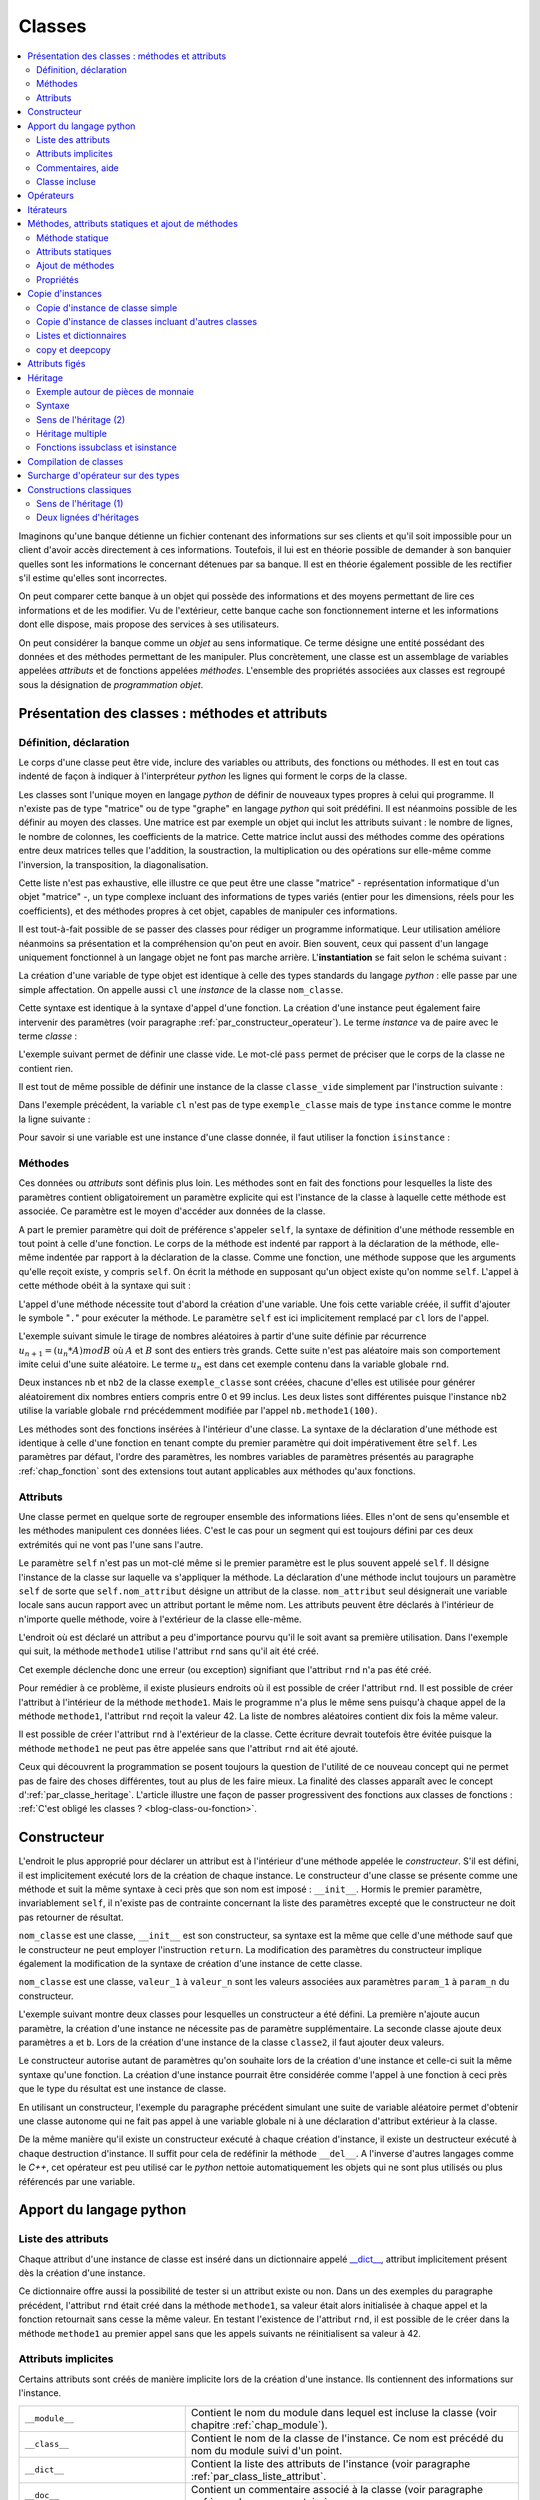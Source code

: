 
.. _chap_classe:

=======
Classes
=======

.. contents::
    :local:
    :depth: 2

Imaginons qu'une banque détienne un fichier contenant des informations
sur ses clients et qu'il soit impossible pour un client d'avoir
accès directement à ces informations. Toutefois, il lui est
en théorie possible de demander à son banquier quelles sont
les informations le concernant détenues par sa banque.
Il est en théorie également possible de les rectifier
s'il estime qu'elles sont incorrectes.

On peut comparer cette banque à un objet qui possède des
informations et des moyens permettant de lire ces informations
et de les modifier. Vu de l'extérieur, cette banque cache son
fonctionnement interne et les informations dont elle dispose,
mais propose des services à ses utilisateurs.

On peut considérer la banque comme un *objet* au sens informatique.
Ce terme désigne une entité possédant des données et des
méthodes permettant de les manipuler. Plus concrètement,
une classe est un assemblage de variables appelées *attributs* et de
fonctions appelées *méthodes*. L'ensemble des propriétés
associées aux classes est regroupé sous la désignation de
*programmation objet*.

Présentation des classes : méthodes et attributs
================================================

.. _par_classe_un:

Définition, déclaration
-----------------------

.. mathdef::
    :title: classe
    :tag: Définition

    Une classe est un ensemble incluant des variables ou *attributs* et
    des fonctions ou *méthodes*. Les attributs sont des variables
    accessibles depuis toute méthode de la classe où elles sont
    définies. En *python*, les classes sont des types modifiables.

.. index:: class

.. mathdef::
    :title: Déclaration d'une classe
    :tag: Syntaxe

    ::

        class nom_classe :
            # corps de la classe
            # ...

Le corps d'une classe peut être vide, inclure des variables ou
attributs, des fonctions ou méthodes. Il est en tout cas indenté
de façon à indiquer à l'interpréteur *python* les lignes qui forment
le corps de la classe.

Les classes sont l'unique moyen en langage *python* de définir
de nouveaux types propres à celui qui programme. Il n'existe pas de
type "matrice" ou de type "graphe" en langage *python* qui
soit prédéfini. Il est néanmoins possible de les définir au
moyen des classes. Une matrice est par exemple un objet qui
inclut les attributs suivant : le nombre de lignes, le nombre de
colonnes, les coefficients de la matrice. Cette matrice inclut
aussi des méthodes comme des opérations entre deux matrices telles que
l'addition, la soustraction, la multiplication ou des opérations sur
elle-même comme l'inversion, la transposition, la diagonalisation.
        
Cette liste n'est pas exhaustive, elle illustre ce que peut être
une classe "matrice" - représentation informatique d'un objet "matrice" -,
un type complexe incluant des informations de types variés (entier
pour les dimensions, réels pour les coefficients), et des méthodes
propres à cet objet, capables de manipuler ces informations.

Il est tout-à-fait possible de se passer des classes pour
rédiger un programme informatique. Leur utilisation améliore néanmoins
sa présentation et la compréhension qu'on peut en avoir.
Bien souvent, ceux qui passent d'un langage uniquement
fonctionnel à un langage objet ne font pas marche arrière.
L'**instantiation** se fait selon le schéma suivant :

.. mathdef::
    :title: Instanciation d'une classe
    :tag: Syntaxe

    ::

        cl = nom_classe()

La création d'une variable de type objet est identique à
celle des types standards du langage *python* : elle passe
par une simple affectation. On appelle aussi ``cl`` une *instance*
de la classe ``nom_classe``.

Cette syntaxe est identique à la syntaxe d'appel d'une
fonction. La création d'une instance peut également faire
intervenir des paramètres (voir paragraphe :ref:`par_constructeur_operateur`).
Le terme *instance* va de paire avec le terme *classe* :

.. mathdef::
    :title: instantiaion
    :tag: Définition

    Une instance d'une classe ``C`` désigne une variable de type ``C``.
    Le terme instance ne s'applique qu'aux variables dont le type est une classe.

.. index:: pass

L'exemple suivant permet de définir une classe vide.
Le mot-clé ``pass`` permet de préciser que le corps
de la classe ne contient rien.

.. runpython::
    :showcode:

    class classe_vide:
        pass

Il est tout de même possible de définir une instance de la
classe ``classe_vide`` simplement par l'instruction suivante :

.. runpython::
    :showcode:

    class classe_vide:
        pass
    cl = classe_vide()

Dans l'exemple précédent, la variable ``cl`` n'est pas de type
``exemple_classe`` mais de type ``instance`` comme le montre la ligne suivante :

.. runpython::
    :showcode:

    class classe_vide:
        pass
    cl = classe_vide()
    print(type(cl))     # affiche <type 'instance'>

.. index:: instance

Pour savoir si une variable est une instance d'une classe
donnée, il faut utiliser la fonction ``isinstance`` :

.. runpython::
    :showcode:

    class classe_vide:
        pass
    cl = classe_vide()
    print(type(cl))                     # affiche <type 'instance'>
    print(isinstance(cl, classe_vide))  # affiche True

Méthodes
--------

.. index:: self, def

.. mathdef::
    :title: méthode
    :tag: Définition

    Les méthodes sont des fonctions qui sont associées de manière explicite à une classe.
    Elles ont comme particularité un accès privilégié aux données de la classe elle-même.

Ces données    ou *attributs* sont définis plus loin. Les méthodes sont en
fait des fonctions pour lesquelles la liste des paramètres contient
obligatoirement un paramètre explicite qui est l'instance de
la classe à laquelle cette méthode est associée. Ce paramètre
est le moyen d'accéder aux données de la classe.

.. mathdef::
    :title: Déclaration d'une méthode
    :tag: Syntaxe

    ::

        class nom_classe :
            def nom_methode(self, param_1, ..., param_n):
                # corps de la méthode...

A part le premier paramètre qui doit de préférence s'appeler ``self``,
la syntaxe de définition d'une méthode ressemble en tout point à celle
d'une fonction. Le corps de la méthode est indenté par rapport à la
déclaration de la méthode, elle-même indentée par rapport à
la déclaration de la classe. Comme une fonction,
une méthode suppose que les arguments qu'elle reçoit existe,
y compris ``self``. On écrit la méthode en supposant qu'un
object existe qu'on nomme ``self``.
L'appel à cette méthode obéit à la syntaxe qui suit :

.. mathdef::
    :title: Appel d'une méthode
    :tag: Syntaxe

    ::

        cl = nom_classe()    # variable de type nom_classe
        t  = cl.nom_methode (valeur_1, ..., valeur_n)

L'appel d'une méthode nécessite tout d'abord la création d'une
variable. Une fois cette variable créée, il suffit d'ajouter
le symbole "``.``" pour exécuter la méthode. Le paramètre ``self``
est ici implicitement remplacé par ``cl`` lors de l'appel.

L'exemple suivant simule le tirage de nombres aléatoires
à partir d'une suite définie par récurrence
:math:`u_{n+1} = (u_n * A) mod B` où :math:`A` et :math:`B`
sont des entiers très grands. Cette suite n'est pas
aléatoire mais son comportement imite celui d'une suite aléatoire.
Le terme :math:`u_n` est dans cet exemple contenu dans la variable globale ``rnd``.

.. runpython::
    :showcode:
    :process:

    rnd = 42

    class exemple_classe:
        def methode1(self,n):
            """simule la génération d'un nombre aléatoire
               compris entre 0 et n-1 inclus"""
            global rnd
            rnd = 397204094 * rnd % 2147483647
            return int (rnd % n)

    nb  = exemple_classe ()
    l1  = [ nb.methode1(100) for i in range(0,10) ]
    print(l1)   # affiche [19, 46, 26, 88, 44, 56, 56, 26, 0, 8]

    nb2 = exemple_classe ()
    l2  = [ nb2.methode1(100) for i in range(0,10) ]
    print(l2)   # affiche [46, 42, 89, 66, 48, 12, 61, 84, 71, 41]

Deux instances ``nb`` et ``nb2`` de la classe ``exemple_classe``
sont créées, chacune d'elles est utilisée pour générer
aléatoirement dix nombres entiers compris entre 0 et 99 inclus.
Les deux listes sont différentes puisque l'instance ``nb2``
utilise la variable globale ``rnd`` précédemment modifiée par l'appel
``nb.methode1(100)``.

Les méthodes sont des fonctions insérées à l'intérieur d'une classe.
La syntaxe de la déclaration d'une méthode est identique à
celle d'une fonction en tenant compte du premier paramètre
qui doit impérativement être ``self``. Les paramètres par défaut,
l'ordre des paramètres, les nombres variables de paramètres
présentés au paragraphe :ref:`chap_fonction` sont des
extensions tout autant applicables aux méthodes qu'aux fonctions.

Attributs
---------

.. mathdef::
    :title: attribut
    :tag: Définition

    Les attributs sont des variables qui sont associées de manière explicite à une classe.
    Les attributs de la classe se comportent comme des variables globales pour
    toutes les méthodes de cette classe.

Une classe permet en quelque sorte de regrouper ensemble
des informations liées. Elles n'ont de sens qu'ensemble
et les méthodes manipulent ces données liées. C'est le
cas pour un segment qui est toujours défini par ces
deux extrémités qui ne vont pas l'une sans l'autre.

.. mathdef::
    :title: Déclaration d'un attribut
    :tag: Syntaxe

    ::

        class nom_classe :
            def nom_methode (self, param_1, ..., param_n) :
                self.nom_attribut = valeur

Le paramètre ``self`` n'est pas un mot-clé même si le premier
paramètre est le plus souvent appelé ``self``. Il désigne
l'instance de la classe sur laquelle va s'appliquer
la méthode. La déclaration d'une méthode inclut
toujours un paramètre ``self`` de sorte que ``self.nom_attribut``
désigne un attribut de la classe. ``nom_attribut`` seul
désignerait une variable locale sans aucun rapport avec un
attribut portant le même nom. Les attributs peuvent être déclarés
à l'intérieur de n'importe quelle méthode, voire à l'extérieur
de la classe elle-même.

L'endroit où est déclaré un attribut a peu d'importance
pourvu qu'il le soit avant sa première utilisation.
Dans l'exemple qui suit, la méthode ``methode1`` utilise
l'attribut ``rnd`` sans qu'il ait été créé.

.. runpython::
    :showcode:
    :exception:

    class exemple_classe:
        def methode1(self,n):
            """simule la génération d'un nombre aléatoire
               compris entre 0 et n-1 inclus"""
            self.rnd = 397204094 * self.rnd % 2147483647
            return int (self.rnd % n)

    nb = exemple_classe ()
    li  = [ nb.methode1(100) for i in range(0,10) ]
    print(li)

Cet exemple déclenche donc une erreur (ou exception)
signifiant que l'attribut ``rnd`` n'a pas été créé.

Pour remédier à ce problème, il existe plusieurs endroits
où il est possible de créer l'attribut ``rnd``.
Il est possible de créer l'attribut à l'intérieur de la méthode
``methode1``. Mais le programme n'a plus le même sens
puisqu'à chaque appel de la méthode ``methode1``,
l'attribut ``rnd`` reçoit la valeur 42. La liste
de nombres aléatoires contient dix fois la même valeur.

.. runpython::
    :showcode:

    class exemple_classe:
        def methode1(self,n):
            """simule la génération d'un nombre aléatoire
               compris entre 0 et n-1 inclus"""
            self.rnd = 42  # déclaration à l'intérieur de la méthode,
                           # doit être précédé du mot-clé self
            self.rnd = 397204094 * self.rnd % 2147483647
            return int (self.rnd % n)

    nb = exemple_classe ()
    li = [ nb.methode1(100) for i in range(0,10) ]
    print(li)  # affiche [19, 19, 19, 19, 19, 19, 19, 19, 19, 19]

Il est possible de créer l'attribut ``rnd`` à l'extérieur de la classe.
Cette écriture devrait toutefois être évitée puisque la méthode
``methode1`` ne peut pas être appelée sans que l'attribut ``rnd`` ait été ajouté.

.. runpython::
    :showcode:

    class exemple_classe:
        def methode1(self,n):
            """simule la génération d'un nombre aléatoire
               compris entre 0 et n-1 inclus"""
            self.rnd = 397204094 * self.rnd % 2147483647
            return int (self.rnd % n)

    nb     = exemple_classe ()
    nb.rnd = 42              # déclaration à l'extérieur de la classe,
                             # indispensable pour utiliser la méthode methode1
    li = [ nb.methode1(100) for i in range(0,10) ]
    print(li)  # affiche [19, 46, 26, 88, 44, 56, 56, 26, 0, 8]

Ceux qui découvrent la programmation se posent toujours
la question de l'utilité de ce nouveau concept qui ne
permet pas de faire des choses différentes, tout au plus
de les faire mieux. La finalité des classes apparaît
avec le concept d':ref:`par_classe_heritage`. L'article illustre
une façon de passer progressivent des fonctions aux classes de
fonctions : :ref:`C'est obligé les classes ? <blog-class-ou-fonction>`.

.. _par_classe_constructeur:

Constructeur
============

.. index:: constructeur

L'endroit le plus approprié pour déclarer un attribut est
à l'intérieur d'une méthode appelée le *constructeur*.
S'il est défini, il est implicitement exécuté lors de la
création de chaque instance. Le constructeur d'une classe se
présente comme une méthode et suit la même syntaxe à ceci
près que son nom est imposé : ``__init__``. Hormis le premier
paramètre, invariablement ``self``, il n'existe pas de contrainte
concernant la liste des paramètres excepté que le constructeur
ne doit pas retourner de résultat.

.. mathdef::
    :title: Déclaration d'un constructeur
    :tag: Syntaxe

    ::

        class nom_classe :
            def __init__(self, param_1, ..., param_n):
                # code du constructeur

``nom_classe`` est une classe, ``__init__`` est son constructeur,
sa syntaxe est la même que celle d'une méthode sauf que
le constructeur ne peut employer l'instruction ``return``.
La modification des paramètres du constructeur implique également
la modification de la syntaxe de création d'une instance de cette classe.

.. mathdef::
    :title: Appel d'un constructeur
    :tag: Syntaxe

    ::

        x = nom_classe (valeur_1,...,valeur_n)

``nom_classe`` est une classe, ``valeur_1`` à ``valeur_n``
sont les valeurs associées aux paramètres ``param_1``
à ``param_n`` du constructeur.

L'exemple suivant montre deux classes pour lesquelles
un constructeur a été défini. La première n'ajoute aucun
paramètre, la création d'une instance ne nécessite pas
de paramètre supplémentaire. La seconde classe ajoute
deux paramètres ``a`` et ``b``. Lors de la création d'une
instance de la classe ``classe2``, il faut ajouter deux valeurs.

.. runpython::
    :showcode:

    class classe1:
        def __init__(self):
            # pas de paramètre supplémentaire
            print("constructeur de la classe classe1")
            self.n = 1 # ajout de l'attribut n

    x = classe1()      # affiche constructeur de la classe classe1
    print(x.n)         # affiche 1

    class classe2:
        def __init__(self,a,b):
            # deux paramètres supplémentaires
            print("constructeur de la classe classe2")
            self.n = (a+b)/2  # ajout de l'attribut n

    x = classe2 (5,9)  # affiche constructeur de la classe classe2
    print(x.n)         # affiche 7

Le constructeur autorise autant de paramètres qu'on souhaite lors
de la création d'une instance et celle-ci suit la même
syntaxe qu'une fonction. La création d'une instance pourrait
être considérée comme l'appel à une fonction à ceci près
que le type du résultat est une instance de classe.

En utilisant un constructeur, l'exemple du paragraphe
précédent simulant une suite de variable aléatoire permet
d'obtenir une classe autonome qui ne fait pas appel à une
variable globale ni à une déclaration d'attribut extérieur
à la classe.

.. index:: destructeur

.. runpython::
    :showcode:

    class exemple_classe:
        def __init__ (self) : # constructeur
            self.rnd = 42     # on crée l'attribut rnd, identique pour chaque instance
                              # --> les suites générées auront toutes le même début
        def methode1(self, n):
            self.rnd = 397204094 * self.rnd % 2147483647
            return int (self.rnd % n)

    nb  = exemple_classe()
    l1  = [ nb.methode1(100) for i in range(0,10) ]
    print(l1)   # affiche [19, 46, 26, 88, 44, 56, 56, 26, 0, 8]

    nb2 = exemple_classe()
    l2  = [ nb2.methode1(100) for i in range(0,10) ]
    print(l2)   # affiche [19, 46, 26, 88, 44, 56, 56, 26, 0, 8]

De la même manière qu'il existe un constructeur exécuté à chaque
création d'instance, il existe un destructeur exécuté à
chaque destruction d'instance. Il suffit pour cela de
redéfinir la méthode ``__del__``.
A l'inverse d'autres langages comme le *C++*, cet opérateur est
peu utilisé car le *python* nettoie automatiquement les objets
qui ne sont plus utilisés ou plus référencés par une variable.

Apport du langage python
========================

.. _par_class_liste_attribut:

Liste des attributs
-------------------

.. index:: __dict__

Chaque attribut d'une instance de classe est inséré dans un
dictionnaire appelé `__dict__ <https://docs.python.org/3/library/stdtypes.html?highlight=__dict__#object.__dict__>`_,
attribut implicitement présent dès la création d'une instance.

.. runpython::
    :showcode:

    class exemple_classe:
        def __init__ (self) :
            self.rnd = 42
        def methode1(self, n):
            self.rnd = 397204094 * self.rnd % 2147483647
            return int (self.rnd % n)

    nb = exemple_classe ()
    print(nb.__dict__)      # affiche {'rnd': 42}

Ce dictionnaire offre aussi la possibilité de tester si un
attribut existe ou non. Dans un des exemples du paragraphe
précédent, l'attribut ``rnd`` était créé dans la méthode
``methode1``, sa valeur était alors initialisée à chaque appel
et la fonction retournait sans cesse la même valeur. En testant
l'existence de l'attribut ``rnd``, il est possible de le créer
dans la méthode ``methode1`` au premier appel sans que les
appels suivants ne réinitialisent sa valeur à 42.

.. _programme_in_dict_rnd:

.. runpython::
    :showcode:

    class exemple_classe:
        def methode1(self,n):
            if "rnd" not in self.__dict__ :  # l'attribut existe-t-il ?
                self.rnd = 42                # création de l'attribut
                self.__dict__ ["rnd"] = 42   # autre écriture possible
            self.rnd = 397204094 * self.rnd % 2147483647
            return int(self.rnd % n)

    nb = exemple_classe ()
    li = [ nb.methode1(100) for i in range(0,10) ]
    print(li)  # affiche [19, 46, 26, 88, 44, 56, 56, 26, 0, 8]

.. _attribut_implicite_par:

Attributs implicites
--------------------

Certains attributs sont créés de manière implicite lors de la
création d'une instance. Ils contiennent des informations sur l'instance.

.. list-table::
    :widths: 5 10
    :header-rows: 0

    * - ``__module__``
      - Contient le nom du module dans lequel est incluse la classe
        (voir chapitre :ref:`chap_module`).
    * - ``__class__``
      - Contient le nom de la classe de l'instance.
        Ce nom est précédé du nom du module suivi d'un point.
    * - ``__dict__``
      - Contient la liste des attributs de l'instance
        (voir paragraphe :ref:`par_class_liste_attribut`.
    * - ``__doc__``
      - Contient un commentaire associé à la classe
        (voir paragraphe :ref:`par_class_commentaire`.                            
        
L'attribut ``__class__`` contient lui même d'autres d'attributs :

.. list-table::
    :widths: 5 10
    :header-rows: 0

    * - ``__doc__``
      - Contient un commentaire associé à la classe
        (voir paragraphe :ref:`par_class_commentaire`.
    * - ``__dict__``
      - Contient la liste des attributs statiques (définis hors d'une méthode)
        et des méthodes (voir paragraphe :ref:`classe_attribut_statique`.
    * - ``__name__``
      - Contient le nom de l'instance.
    * - ``__bases__``
      - Contient les classes dont la classe de l'instance hérite
        (voir paragraphe :ref:`par_classe_heritage`.

.. runpython::
    :showcode:

    class classe_vide:
        pass
    cl = classe_vide()
    print(cl.__module__)             # affiche __main__
    print(cl.__class__)              # affiche __main__.classe_vide ()
    print(cl.__dict__)               # affiche {}
    print(cl.__doc__)                # affiche None  (voir paragraphe suivant)
    print(cl.__class__.__doc__)      # affiche None
    print(cl.__class__.__dict__)     # affiche {'__module__': '__main__',
                                     #          '__doc__': None}
    print(cl.__class__.__name__)     # affiche classe_vide
    print(cl.__class__.__bases__)    # affiche ()

.. _par_class_commentaire:

Commentaires, aide
------------------

.. index:: commentaire, help

Comme les fonctions et les méthodes, des commentaires peuvent être
associés à une classe, ils sont affichés grâce à la fonction
``help``. Cette dernière présente le commentaire associé à la classe,
la liste des méthodes ainsi que chacun des commentaires qui leur
sont associés. Ce commentaire est affecté à l'attribut implicite
``__doc__``. L'appel à la fonction ``help`` rassemble le commentaire
de toutes les méthodes, le résultat suit le programme ci-dessous.

.. runpython::
    :showcode:

    class exemple_classe:
        """simule une suite de nombres aléatoires"""
        def __init__ (self) :
            """constructeur : initialisation de la première valeur"""
            self.rnd = 42
        def methode1(self,n):
            """simule la génération d'un nombre aléatoire
            compris entre 0 et n-1 inclus"""
            self.rnd = 397204094 * self.rnd % 2147483647
            return int (self.rnd % n)
    nb = exemple_classe()
    help(exemple_classe)     # appelle l'aide associée à la classe

Pour obtenir seulement le commentaire associé à la classe,
il suffit d'écrire l'une des trois lignes suivantes :

.. runpython::
    :showcode:

    class exemple_classe:
        """simule une suite de nombres aléatoires"""
        pass

    nb = exemple_classe()

    print(exemple_classe.__doc__)  # affiche simule une suite de nombres aléatoires
    print(nb.__doc__)              # affiche simule une suite de nombres aléatoires
    print(nb.__class__.__doc__)    # affiche simule une suite de nombres aléatoires

La fonction ``help`` permet d'accéder à l'aide associée à une
fonction, une classe. Il existe des outils qui permettent de
collecter tous ces commentaires pour construire une documentation
au format *HTML* à l'aide d'outils comme
`pydoc <https://docs.python.org/3/library/pydoc.html>`_
Ces outils sont souvent assez simples d'utilisation.
Le plus utilisé est
`sphinx <http://www.sphinx-doc.org/en/>`_.

.. index:: dir

La fonction :epkg:`dir` permet aussi d'obtenir des informations
sur la classe. Cette fonction appliquée à la classe ou à une
instance retourne l'ensemble de la liste des attributs et des
méthodes. L'exemple suivant utilise la fonction
:epkg:`dir` avant et après l'appel de la méthode ``meth``. Etant donné
que cette méthode ajoute un attribut, la fonction
:epkg:`dir` retourne une liste plus longue après l'appel.

.. runpython::
    :showcode:

    class essai_class:
        def meth(self):
            x      = 6
            self.y = 7

    a = essai_class()
    print(dir(a))             # affiche ['__doc__', '__module__', 'meth']
    a.meth()
    print(dir(a))             # affiche ['__doc__', '__module__', 'meth', 'y']
    print(dir(essai_class))   # affiche ['__doc__', '__module__', 'meth']

La fonction :epkg:`dir`
appliquée à la classe elle-même retourne une liste qui inclut
les méthodes et les attributs déjà déclarés. Elle n'inclut pas
ceux qui sont déclarés dans une méthode jamais exécutée
jusqu'à présent.

.. _par_class_incluse:

Classe incluse
--------------

Parfois, il arrive qu'une classe soit exclusivement utilisée en
couple avec une autre, c'est par exemple le cas des itérateurs
(voir paragraphe :ref:`chap_iterateur`. Il est alors possible
d'inclure dans la déclaration d'une classe celle d'une sous-classe.

L'exemple qui suit contient la classe ``ensemble_element``. C'est
un ensemble de points en trois dimensions (classe ``element``)
qui n'est utilisé que par cette classe. Déclarer la
classe ``element`` à l'intérieur de la classe
``ensemble_element`` est un moyen de signifier ce lien.

.. runpython::
    :showcode:

    class ensemble_element:

        class element :
            def __init__ (self) :
                self.x, self.y, self.z = 0,0,0

        def __init__ (self) :
            self.all = [ ensemble_element.element () for i in range(0,3) ]

        def barycentre (self) :
            b = ensemble_element.element ()
            for el in self.all :
                b.x += el.x
                b.y += el.y
                b.z += el.z
            b.x /= len (self.all)
            b.y /= len (self.all)
            b.z /= len (self.all)
            return b

    f = ensemble_element ()
    f.all[0].x, f.all[0].y, f.all[0].z = 4.5,1.5,1.5
    b = f.barycentre()
    print(b.x, b.y, b.z) # affiche 1.5 0.5 0.5

Pour créer une instance de la classe ``element``, il faut
faire précéder son nom de la classe où elle est déclarée :
``b = ensemble_element.element()`` comme c'est le cas
dans la méthode ``barycentre`` par exemple.

.. _par_constructeur_operateur:

Opérateurs
==========

Les opérateurs sont des symboles du langages comme
``+``, ``-``, ``+=``, ... Au travers des opérateurs,
il est possible de donner un sens à une syntaxe
comme celle de l'exemple suivant :

.. runpython::
    :showcode:
    :exception:

    class nouvelle_classe:
        pass
    x = nouvelle_classe() + nouvelle_classe()

L'addition n'est pas le seul symbole concerné,
le langage *python* permet de donner un sens à tous
les opérateurs numériques et d'autres reliés à des
fonctions du langage comme ``len`` ou ``max``.
Le programme suivant contient une classe définissant un nombre
complexe. La méthode ``ajoute`` définit ce qu'est une addition
entre nombres complexes.

.. runpython::
    :showcode:

    import math

    class nombre_complexe:
        def __init__ (self, a=0, b=0):
            self.a, self.b = a,b
        def get_module(self):
            return math.sqrt(self.a * self.a + self.b * self.b)

        def ajoute(self, c):
            return nombre_complexe(self.a + c.a, self.b + c.b)

    c1 = nombre_complexe(0,1)
    c2 = nombre_complexe(1,0)

    c  = c1.ajoute (c2)         # c = c1 + c2
    print(c.a, c.b)

Toutefois, on aimerait bien écrire simplement
``c = c1 + c2`` au lieu de ``c = c1.ajoute(c2)``
car cette syntaxe est plus facile à lire et surtout
plus intuitive. Le langage *python* offre cette possibilité.
Il existe en effet des méthodes *clés* dont l'implémentation
définit ce qui doit être fait dans le cas d'une addition,
d'une comparaison, d'un affichage, ... A l'instar du constructeur,
toutes ces méthodes clés, qu'on appelle des *opérateurs*, sont encadrées
par deux blancs soulignés, leur déclaration suit invariablement
le même schéma. Voici celui de l'opérateur ``__add__``
qui décrit ce qu'il faut faire pour une addition.

.. runpython::
    :showcode:

    class nom_class :
        def __add__ (self, autre) :
            # corps de l'opérateur
            return ...   # nom_classe

``nom_classe`` est une classe. L'opérateur ``__add__`` définit
l'addition entre l'instance ``self`` et l'instance ``autre``
et retourne une instance de la classe  ``nom_classe``.

Le programme suivant reprend le précédent de manière à ce
que l'addition de deux nombres complexes soit dorénavant
une syntaxe correcte.

.. runpython::
    :showcode:

    import math

    class nombre_complexe:
        def __init__ (self, a=0, b=0):
            self.a, self.b = a,b
        def get_module(self):
            return math.sqrt(self.a * self.a + self.b * self.b)
        def __add__(self, c):
            return nombre_complexe(self.a + c.a, self.b + c.b)

    c1 = nombre_complexe(0,1)
    c2 = nombre_complexe(1,0)
    c  = c1 + c2          # cette expression est maintenant syntaxiquement correcte
    c  = c1.__add__ (c2)  # même ligne que la précédente mais écrite explicitement
    print(c.a, c.b)

L'avant dernière ligne appelant la méthode ``__add__`` transcrit de façon
explicite ce que le langage *python* fait lorsqu'il rencontre un
opérateur ``+`` qui s'applique à des classes. Plus précisément,
``c1`` et ``c2`` pourraient être de classes différentes, l'expression
serait encore valide du moment que la classe dont dépend ``c1``
a redéfini la méthode ``__add__``.
Chaque opérateur possède sa méthode-clé associée. L'opérateur ``+=``,
différent de ``+`` est associé à la méthode-clé ``__iadd__``.

::

    class nom_class :
        def __iadd__ (self, autre) :
            # corps de l'opérateur
            return self

``nom_classe`` est une classe. L'opérateur ``__iadd__`` définit
l'addition entre l'instance ``self`` et l'instance ``autre``.
L'instance ``self`` est modifiée pour recevoir le résultat.
L'opérateur retourne invariablement l'instance modifiée ``self``.
On étoffe la classe ``nombre_complexe`` à l'aide de l'opérateur ``__iadd__``.

.. runpython::
    :showcode:

    import math

    class nombre_complexe:
        def __init__(self, a=0, b=0):
            self.a, self.b = a,b
        def get_module(self):
            return math.sqrt(self.a * self.a + self.b * self.b)
        def __add__(self, c):
            return nombre_complexe (self.a + c.a, self.b + c.b)

        def __iadd__(self, c):
            self.a += c.a
            self.b += c.b
            return self

    c1  = nombre_complexe (0,1)
    c2  = nombre_complexe (1,0)
    c1 += c2           # utilisation de l'opérateur +=
    c1.__iadd__ (c2)   # c'est la transcription explicite de la ligne précédente
    print(c1.a, c1.b)

Un autre opérateur souvent utilisé est ``__str__`` qui permet de
redéfinir l'affichage d'un objet lors d'un appel à l'instruction ``print``.

.. mathdef::
    :title: Déclaration de l'opérateur __str__
    :tag: Syntaxe

    ::

        class nom_class :
            def __str__ (self) :
                # corps de l'opérateur
                return...

``nom_classe`` est une classe. L'opérateur ``__str__`` construit une
chaîne de caractères qu'il retourne comme résultat de façon à être
affiché.
L'exemple suivant reprend la classe ``nombre_complexe`` pour que
l'instruction ``print`` affiche un nombre complexe sous la forme :math:`a+ i b`.

.. runpython::
    :showcode:

    class nombre_complexe:
        def __init__ (self, a=0, b=0):
            self.a, self.b = a,b
        def __add__(self, c):
            return nombre_complexe(self.a + c.a, self.b + c.b)

        def __str__ (self) :
            if   self.b == 0:
                return "%f" % (self.a)
            elif self.b > 0:
                return "%f + %f i" % (self.a, self.b)
            else:
                return "%f - %f i" % (self.a, -self.b)

    c1 = nombre_complexe(0,1)
    c2 = nombre_complexe(1,0)
    c3 = c1 + c2
    print(c3)       # affiche 1.000000 + 1.000000 i

Il existe de nombreux opérateurs qu'il est possible de définir.
La table :ref:`operateur_classe` présente les plus utilisés.
Parmi ceux-là, on peut s'attarder sur les opérateurs
``__getitem__`` et ``__setitem__``, ils redéfinissent l'opérateur
``[]`` permettant d'accéder à un élément d'une liste ou d'un dictionnaire.
Le premier, ``__getitem__`` est utilisé lors d'un calcul, un affichage.
Le second, ``__setitem__``, est utilisé pour affecter une valeur.

L'exemple suivant définit un point de l'espace avec trois coordonnées.
Il redéfinit ou *surcharge* les opérateurs ``__getitem__``
et ``__setitem__`` de manière à pouvoir accéder aux coordonnées de la
classe ``point_espace`` qui définit un point dans l'espace.
En règle générale, lorsque les indices ne sont pas corrects, ces
deux opérateurs lèvent l'exception ``IndexError``
(voir le chapitre :ref:`chap_exception`.

.. runpython::
    :showcode:
    :exception:

    class point_espace:
        def __init__ (self, x,y,z):
            self._x, self._y, self._z = x,y,z

        def __getitem__(self,i):
            if i == 0 : return self._x
            if i == 1 : return self._y
            if i == 2 : return self._z
            # pour tous les autres cas --> erreur
            raise IndexError ("indice impossible, 0,1,2 autorisés")

        def __setitem__(self,i,x):
            if   i == 0 : self._x = x
            elif i == 1 : self._y = y
            elif i == 2 : self._z = z
            # pour tous les autres cas --> erreur
            raise IndexError ("indice impossible, 0,1,2 autorisés")

        def __str__(self):
            return "(%f,%f,%f)" % (self._x, self._y, self._z)

    a = point_espace(1,-2,3)

    print(a)                     # affiche (1.000000,-2.000000,3.000000)
    a [1] = -3                   # (__setitem__) affecte -3 à a.y
    print("abscisse : ", a [0])  # (__getitem__) affiche abscisse :  1
    print("ordonnée : ", a [1])  # (__getitem__) affiche ordonnée :  -3
    print("altitude : ", a [2])  # (__getitem__) affiche altitude :  3

Par le biais de l'exception ``IndexError``, les expressions
``a[i]`` avec ``i != 0,1,2`` sont impossibles et arrêtent
le programme par un message comme celui qui suit obtenu après
l'interprétation de ``print(a[4])`` :

.. _operator_classe:

.. list-table::
    :widths: 5 10
    :header-rows: 0

    * - ``__cmp__(self,x)``
      - Retourne un entier égale à -1, 0, 1, chacune de ces valeurs
        étant associés respectivement à :
        ``self < x``, ``self == x``, ``self > x``.
        Cet opérateur est appelé par la fonction ``cmp``.
    * - ``__str__(self)``
      - Convertit un objet en une chaîne de caractère qui sera
        affichée par la fonction ``print`` ou obtenu avec
        la fonction ``str``.
    * - ``__contains__(self,x)``
      - Retourne ``True`` ou ``False`` selon que ``x``
        appartient à ``self``. Le mot-clé ``in`` renvoie
        à cet opérateur. En d'autres termes,
        ``if x in obj:`` appelle
        ``obj.__contains__(x)``.
    * - ``__len__(self)``
      - Retourne le nombre d'élément de ``self``. Cet opérateur
        est appelé par la fonction ``len``.
    * - ``__abs__(self)``
      - Cet opérateur est appelé par la fonction ``abs``.
    * - ``__getitem__(self,i)``
      - Cet opérateur est appelé lorsqu'on cherche à accéder à un élément
        de l'objet ``self`` d'indice ``i`` comme si c'était une liste.
        Si l'indice ``i`` est incorrect, l'exception ``IndexError``
        doit être levée.
    * - ``__setitem__(self,i,v)``
      - Cet opérateur est appelé lorsqu'on cherche à affecter une valeur ``v``
        à un élément de l'objet ``self`` d'indice ``i``
        comme si c'était une liste ou un dictionnaire.
        Si l'indice ``i`` est incorrect, l'exception ``IndexError``.
    * - ``__delitem__(self,i)``
      - Cet opérateur est appelé lorsqu'on cherche à supprimer l'élément
        de l'objet ``self`` d'indice ``i``
        comme si c'était une liste ou un dictionnaire.
        Si l'indice ``i`` est incorrect, l'exception ``IndexError``
        doit être levée.
    * - ``__int__(self)``, ``__float__(self)``, ``__complex__(self)``
      - Ces opérateurs implémente la conversion de l'instance
        ``self`` en entier, réel ou complexe.
    * - ``__add__(self,x)``, ``__div__(self,x)``, ``__mul__(self,x)``
        ``__sub__(self,x)``, ``__pow__(self,x)``, ``__lshift__(self, x)``,
        ``__rshift__(self, x)``
      - Opérateurs appelés pour les opérations
        ``+``, ``/``, ``*``, ``-``, ``**``, ``<``, ``<``
    * - ``__iadd__(self,x)``, ``__idiv__(self,x)``, ``__imul__(self,x)``,
        ``__isub__(self,x)``, ``__ipow__(self,x)``, ``__ilshift__(self, x)``
        ``__irshift__(self, x)``
      - Opérateurs appelés pour les opérations
        ``+=``, ``/=``, ``*=``, ``-=``, ``**=``, ``<<=``, ``>>=``

.. index:: opérateur retourné

La liste complète est accessible à
`Operators <https://docs.python.org/3/library/operator.html>`_.
Le langage :epkg:`Python` autorise une opération peu commune
aux autres langages : des
`opérateurs retournés <https://docs.python.org/3/reference/datamodel.html#object.__radd__>`_.
Cela permet de donner un sens à une expression du type
``4 + instance d'un objet``. Le type entier ne définit pas cette
opération et elle devrait normalement échoué. Comme elle n'exsite pas,
il est possible de définir un opérateur retourné qui prend le relais
dans ce cas. Il est recommandé d'en faire un usage modéré car
c'est quelque chose peu répandu dans les langages de programmation.

.. runpython::
    :showcode:

    class RightSide:

        def __init__(self, v):
            self.v = v

        def __str__(self):
            return "RS({})".format(self.v)

        def __add__(self, v):
            return RightSide('9999999999')

    class LeftSide:

        def __init__(self, v):
            self.v = v

        def __str__(self):
            return "LS({})".format(self.v)

        def __add__(self, o):
            return LeftSide(self.v + o)

        def __radd__(self, o):
            return RightSide(self.v + o)

        def __lshift__(self, o):
            return self.__add__(o)

        def __rlshift__(self, o):
            return self.__radd__(o)

    print(LeftSide(3) + 4)
    print(4 + LeftSide(3))
    print('---')
    print(LeftSide(3) << 4)
    print(4 << LeftSide(3))
    print('---')
    print(RightSide(4) + LeftSide(3))

.. _chap_iterateur:

Itérateurs
==========

L'opérateur ``__iter__`` permet de définir ce qu'on appelle un
itérateur. C'est un objet qui permet d'en explorer un autre,
comme une liste ou un dictionnaire. Un itérateur est un objet
qui désigne un élément d'un ensemble à parcourir et qui
connaît l'élément suivant à visiter. Il doit pour cela contenir
une référence à l'objet qu'il doit explorer et inclure une
méthode ``__next__`` qui retourne l'élément suivant ou lève
une exception si l'élément actuel est le dernier.

Par exemple, on cherche à explorer tous les éléments d'un objet de type
``point_espace`` défini au paragraphe précédent. Cette exploration
doit s'effectuer au moyen d'une boucle ``for``.

.. runpython::
    :showcode:

    class point_espace:
        def __init__ (self, x,y,z):
            self._x, self._y, self._z = x,y,z
        def __iter__(self):
            yield self._x
            yield self._y
            yield self._z

    a = point_espace (1,-2,3)

    for x in a:
        print(x)      # affiche successivement 1,-2,3

Cette boucle cache en fait l'utilisation d'un itérateur qui
apparaît explicitement dans l'exemple suivant équivalent au
précédent (voir paragraphe :ref:`paragraphe_tterafsd_syntaxe`).

.. runpython::
    :showcode:

    class point_espace:
        def __init__ (self, x,y,z):
            self._x, self._y, self._z = x,y,z
        def __iter__(self):
            yield self._x
            yield self._y
            yield self._z

    a = point_espace (1,-2,3)
    it = iter (a)
    while True:
        try:
            print(next(it))
        except StopIteration:
            break

Afin que cet extrait de programme fonctionne, il faut définir
un itérateur pour la classe ``point_espace``. Cet itérateur
doit inclure la méthode ``__next__``. La classe ``point_espace``
doit quant à elle définir l'opérateur ``__iter__`` pour
retourner l'itérateur qui permettra de l'explorer.

.. runpython::
    :showcode:

    class point_espace:
        def __init__ (self, x,y,z):
            self._x, self._y, self._z = x,y,z
        def __str__(self):
            return "(%f,%f,%f)" % (self._x, self._y, self._z)
        def __getitem__(self,i):
            if i == 0 : return self._x
            if i == 1 : return self._y
            if i == 2 : return self._z
            # pour tous les autres cas --> erreur
            raise IndexError ("indice impossible, 0,1,2 autorisés")

        class class_iter:
            """cette classe définit un itérateur pour point_espace"""
            def __init__ (self,ins):
                """initialisation, self._ins permet de savoir quelle
                   instance de point_espace on explore,
                   self._n mémorise l'indice de l'élément exploré"""
                self._n   = 0
                self._ins = ins

            def __iter__ (self) :   # le langage impose cette méthode
               return self          # dans certaines configurations

            def __next__(self):
                """retourne l'élément d'indice self._n et passe à l'élément suivant"""
                if self._n <= 2:
                    v = self._ins [self._n]
                    self._n += 1
                    return v
                else :
                    # si cet élément n'existe pas, lève une exception
                    raise StopIteration

        def __iter__(self):
            """opérateur de la classe point_espace, retourne un itérateur
               permettant de l'explorer"""
            return point_espace.class_iter(self)

    a = point_espace (1,-2,3)
    for x in a:
        print(x)      # affiche successivement 1,-2,3

.. index:: yield

Cette syntaxe peut paraître fastidieuse mais elle montre
de manière explicite le fonctionnement des itérateurs. Cette
construction est plus proche de ce que d'autres langages objets
proposent. *python* offre néanmoins une syntaxe plus courte avec
le mot-clé ``yield`` qui permet d'éviter la création de la classe
``class_iter``. Le code de la méthode ``__iter__`` change mais
les dernières lignes du programme précédent qui affichent
successivement les éléments de ``point_espace`` sont
toujours valides.

.. runpython::
    :showcode:

    class point_espace:
        def __init__ (self, x,y,z):
            self._x, self._y, self._z = x,y,z
        def __str__(self):
            return "(%f,%f,%f)" % (self._x, self._y, self._z)
        def __getitem__(self,i):
            if i == 0 : return self._x
            if i == 1 : return self._y
            if i == 2 : return self._z
            # pour tous les autres cas --> erreur
            raise IndexError ("indice impossible, 0,1,2 autorisés")

        def __iter__(self):
            """itérateur avec yield (ou générateur)"""
            _n = 0
            while _n <= 2 :
                yield self.__getitem__ (_n)
                _n += 1

    a = point_espace (1,-2,3)
    for x in a:
        print(x)      # affiche successivement 1,-2,3

.. _par_methode_statique:

Méthodes, attributs statiques et ajout de méthodes
==================================================

Méthode statique
----------------

.. index:: méthode statique

.. mathdef::
    :title: méthode statique
    :tag: Définition

    Les méthodes statiques sont des méthodes qui peuvent être appelées même si aucune
    instance de la classe où elles sont définies n'a été créée.

L'exemple suivant définit une classe avec une seule méthode.
Comme toutes les méthodes présentées jusqu'à présent, elle
inclut le paramètre ``self`` qui correspond à l'instance pour
laquelle elle est appelée.

.. runpython::
    :showcode:

    class essai_class:
        def methode (self):
            print("méthode non statique")

    x = essai_class()
    x.methode()

Une méthode statique ne nécessite pas qu'une instance soit créée pour
être appelée. C'est donc une méthode n'ayant pas besoin du paramètre ``self``.

.. mathdef::
    :title: Déclaration d'une méthode statique
    :tag: Syntaxe

    ::

        class nom_class :
            @staticmethod
            def nom_methode(params, ...) :
                # corps de la méthode
                ...

``nom_classe`` est une classe, ``nom_methode`` est une méthode statique.
Il faut pourtant ajouter la ligne suivante pour indiquer à la classe que
cette méthode est bien statique à l'aide du mot-clé
`staticmethod <https://docs.python.org/3/library/functions.html?highlight=staticmethod#staticmethod>`_.
Le programme précédent est modifié pour inclure une méthode statique. La méthode
``methode`` ne nécessite aucune création d'instance pour être appelée.

.. runpython::
    :showcode:

    class essai_class:
        @staticmethod
        def methode():
            print("méthode statique")

    essai_class.methode()

Il est également possible de déclarer une fonction statique à
l'extérieur d'une classe puis de l'ajouter en tant que méthode
statique à cette classe. Le programme suivant déclare une fonction
``methode`` puis indique à la classe ``essai_class`` que la fonction
est aussi une méthode statique de sa classe (avant-dernière ligne de l'exemple).

.. runpython::
    :showcode:

    def methode ():
        print("méthode statique")

    class essai_class:
        pass

    essai_class.methode = staticmethod(methode)
    essai_class.methode()

.. _class_remarque_constructeur_non:

Toutefois, il est conseillé de placer l'instruction qui contient ``staticmethod``
à l'intérieur de la classe. Elle n'y sera exécutée qu'une seule fois
comme le montre l'exemple suivant :

.. runpython::
    :showcode:
    :process:

    def methode():
        print("méthode statique")

    class classe_vide:
        print("création d'une instance de la classe classe_vide")
        methode = staticmethod(methode)
    cl = classe_vide()      # affiche création d'une instance de la classe essai_class
    ck = classe_vide()      # n'affiche rien

Les méthodes statiques sont souvent employées pour créer
des instances spécifiques d'une classe.

.. runpython::
    :showcode:

    class Couleur :
        def __init__ (self, r, v, b):
            self.r, self.v, self.b =  r, v, b
        def __str__ (self):
            return str((self.r, self.v, self.b))
        @staticmethod
        def blanc():
            return Couleur(255, 255, 255)
        @staticmethod
        def noir():
            return Couleur(0,0,0)

    c = Couleur.blanc()
    print(c)                # affiche (255, 255, 255)
    c = Couleur.noir()
    print(c)                # affiche (0, 0, 0)

Les méthodes sont des fonctions spécifiques à une classe
sans être spécifique à une isntance.

.. _classe_attribut_statique:

Attributs statiques
-------------------

.. mathdef::
    :title: attribut statique
    :tag: Définition

    Les attributs statiques sont des attributs qui
    peuvent être utilisés même si aucune
    instance de la classe où ils sont définis n'a été créée.
    Ces attributs sont partagés par toutes les instances.

.. mathdef::
    :title: Déclaration d'un attribut statique
    :tag: Syntaxe

    ::

        class nom_class :
            attribut_statique = valeur
            def nom_methode (self,params, ...):
                nom_class.attribut_statique2 = valeur2
            @staticmethod
            def nom_methode_st (params, ...) :
                nom_class.attribut_statique3 = valeur3

``nom_classe`` est une classe, ``nom_methode`` est une méthode non statique,
``nom_methode_st`` est une méthode statique. Les trois paramètres
``attribut_statique``, ``attribut_statique2``, ``attribut_statique3`` sont statiques,
soit parce qu'ils sont déclarés en dehors d'une méthode, soit parce que
leur déclaration fait intervenir le nom de la classe.

Pour le programme suivant, la méthode ``meth`` n'utilise pas
``self.x`` mais ``essai_class.x``. L'attribut ``x`` est alors un
attribut statique, partagé par toutes les instances. C'est pourquoi
dans l'exemple qui suit l'instruction ``z.meth()`` affiche la valeur ``6``
puisque l'appel ``y.meth()`` a incrémenté la variable statique ``x``.

.. runpython::
    :showcode:

    class essai_class:
        x = 5
        def meth(self):
            print(essai_class.x)
            essai_class.x += 1

    y = essai_class()
    z = essai_class()
    y.meth()    # affiche 5
    z.meth()    # affiche 6

Même si un attribut est statique, il peut être utilisé avec la
syntaxe ``self.attribut_statique`` dans une méthode non statique
à condition qu'un attribut non statique ne porte pas le même nom.
Si tel est pourtant le cas, certaines confusions peuvent apparaître :

.. runpython::
    :showcode:

    class exemple_classe:
        rnd = 42
        def incremente_rnd (self):
            self.rnd += 1
            return self.rnd

    cl = exemple_classe()

    print(cl.__dict__)                      # affiche {}
    print(cl.__class__.__dict__ ["rnd"])    # affiche 42
    cl.incremente_rnd()
    print(cl.__dict__)                      # affiche {'rnd': 43}
    print(cl.__class__.__dict__ ["rnd"])    # affiche 42

Dans ce cas, ce sont en fait deux attributs qui sont créés.
Le premier est un attribut statique créé avec la seconde ligne de
l'exemple ``rnd=42``. Le second attribut n'est pas statique et
apparaît dès la première exécution de l'instruction ``self.rnd+=1``
comme le montre son apparition dans l'attribut ``__dict__``
qui ne recense pas les attributs statiques.

Ajout de méthodes
-----------------

Ce point décrit une fonctionnalité du langage *python* rarement
utilisée. Il offre la possibilité d'ajouter une méthode à une
classe alors même que cette fonction est définie à l'extérieur
de la déclaration de la classe. Cette fonction doit obligatoirement
accepter un premier paramètre qui recevra l'instance de la classe.
La syntaxe utilise le mot-clé
`classmethod <https://docs.python.org/3/library/functions.html?highlight=classmethod#classmethod>`_.

.. runpython::
    :showcode:
    :process:

    def nom_methode(cls):
        # code de la fonction
        pass

    class nom_classe :
        # code de la classe
        nom_methode = classmethod(nom_methode)         # syntaxe 1

    nom_classe.nom_methode = classmethod(nom_methode)  # syntaxe 2

``nom_classe`` est une classe, ``nom_methode`` est une méthode,
``nom_methode`` est une fonction qui est par la suite considérée comme
une méthode de la classe ``nom_methode`` grâce à l'une ou l'autre des
deux instructions incluant le mot-clé ``classmethod``.
Dans l'exemple qui suit, cette syntaxe est utilisée pour inclure
trois méthodes à la classe ``essai_class`` selon que la méthode est
déclarée et affectée à cette classe à l'intérieur ou à l'extérieur
du corps de ``essai_class``.

.. runpython::
    :showcode:
    :process:

    def meth3(cls):
        print("ok meth3", cls.x)
    def meth4(cls):
        print("ok meth4", cls.x)

    class essai_classe:
        x = 5
        def meth(self):
            print("ok meth", self.x)
        def meth2(cls):
            print("ok meth2", cls.x)

        meth3 = classmethod (meth3)

    x = essai_classe()
    x.meth()                                 # affiche ok meth 5
    x.meth2()                                # affiche ok meth2 5
    x.meth3()                                # affiche ok meth3 5

    essai_classe.meth4 = classmethod(meth4)
    x.meth4 ()                                # affiche ok meth4 5

.. _classe_proprietes_par:

Propriétés
----------

.. index:: propriété

Cette fonctionnalité est également peu utilisée, elle permet
des raccourcis d'écriture. Les propriétés permettent de faire
croire à l'utilisateur d'une instance de classe qu'il utilise
une variable alors qu'il utilise en réalité une ou plusieurs
méthodes. A chaque fois que le programmeur utilise ce faux
attribut, il appelle une méthode qui calcule sa valeur. A
chaque fois que le programmeur cherche à modifier la valeur
de ce faux attribut, il appelle une autre méthode qui modifie
l'instance.

.. mathdef::
    :title: Déclaration d'une propriété
    :tag: Syntaxe

    ::

        class nom_classe :
            nom_propriete = property (fget, fset, fdel, doc)

La documentation de la fonction
`property <https://docs.python.org/3/library/functions.html#property>`_
propose une autre écriture plus intuitive.

.. mathdef::
    :title: Déclaration d'une propriété (2)
    :tag: Syntaxe

    ::

        class nom_classe :

            @property
            def fget_variable(self):
                return self.variable

            @variable.setter
            def fset_variable(self, v):
                self.variable = v

Au sein de ces trois lignes, ``nom_classe`` est une classe,
``nom_propriete`` est le nom de la propriété, ``fget``
est la méthode qui doit retourner la valeur du pseudo-attribut
``nom_propriete``, ``fset`` est la méthode qui doit modifier
la valeur du pseudo-attribut ``nom_propriete``, ``fdel``
est la méthode qui doit détruire le pseudo-attribut
``nom_propriete``, ``doc`` est un commentaire qui apparaîtra
lors de l'appel de la fonction ``help(nom_class)`` ou
``help(nom_class.nom_propriete)``.

Pour illustrer l'utilisation des propriétés, on part d'une classe
``nombre_complexe`` qui ne contient que les parties réelle et
imaginaire. Le module désigne ici le module d'un nombre complexe qui est égal à sa norme.
On le note :math:`\abs{a+ib} = \sqrt{a^2 + b^2}`. On fait appel à une méthode qui calcule
ce module. Lorsqu'on cherche à modifier ce module, on fait appel à une autre méthode
qui multiplie les parties réelle et imaginaire par un nombre réel positif
de manière à ce que le nombre complexe ait le module demandé.
On procède de même pour la propriété ``arg``.

.. _exemple_point_xyz:

La propriété ``conj`` retourne quant à elle le conjugué du
nombre complexe mais la réciproque n'est pas prévue.
On ne peut affecter une valeur à ``conj``.

.. runpython::
    :showcode:
    :exception:

    import math

    class nombre_complexe(object):           # voir remarque après l'exemple
        def __init__ (self, a = 0, b= 0):
            self.a = a
            self.b = b

        def __str__ (self) :
            if   self.b == 0 : return "%f" % (self.a)
            elif self.b >  0 : return "%f + %f i" % (self.a, self.b)
            else             : return "%f - %f i" % (self.a, -self.b)

        def get_module (self):
            return math.sqrt (self.a * self.a + self.b * self.b)

        def set_module (self,m):
            r = self.get_module ()
            if r == 0:
                self.a = m
                self.b = 0
            else :
                d       = m / r
                self.a *= d
                self.b *= d

        def get_argument (self) :
            r = self.get_module ()
            if r == 0 : return 0
            else      : return math.atan2 (self.b / r, self.a / r)

        def set_argument (self,arg) :
            m       = self.get_module ()
            self.a  = m * math.cos (arg)
            self.b  = m * math.sin (arg)

        def get_conjugue (self):
            return nombre_complexe (self.a,-self.b)

        module = property (fget = get_module,   fset = set_module,   doc = "module")
        arg    = property (fget = get_argument, fset = set_argument, doc = "argument")
        conj   = property (fget = get_conjugue,                      doc = "conjugué")

    c = nombre_complexe (0.5,math.sqrt (3)/2)
    print("c = ",         c)          # affiche c =  0.500000 + 0.866025 i
    print("module = ",    c.module)   # affiche module =  1.0
    print("argument = ",  c.arg)      # affiche argument =  1.0471975512

    c           = nombre_complexe ()
    c.module    = 1
    c.arg       = math.pi * 2 / 3
    print("c = ",         c)          # affiche c =  -0.500000 + 0.866025 i
    print("module = ",    c.module)   # affiche module =  1.0
    print("argument = ",  c.arg)      # affiche argument =  2.09439510239
    print("conjugué = ",  c.conj)     # affiche conjugué =  -0.500000 - 0.866025 i

La propriété ``conj`` ne possède pas de fonction qui permet
de la modifier. Par conséquent, l'instruction
``c.conj = nombre_complexe(0,0)`` produit une erreur.
Etant donné qu'une propriété porte déjà le nom de ``conj``,
aucun attribut du même nom ne peut être ajouté à la classe ``nombre_complexe``.

Afin que la propriété fonctionne correctement, il est nécessaire
que la classe hérite de la classe ``object`` ou une de ses
descendantes (voir également :ref:`par_classe_heritage`).

.. _par_copie_objet:

Copie d'instances
=================

Copie d'instance de classe simple
---------------------------------

Aussi étrange que cela puisse paraître, le signe ``=`` ne
permet pas de recopier une instance de classe. Il permet
d'obtenir deux noms différents pour désigner le même objet.
Dans l'exemple qui suit, la ligne ``nb2 = nb`` ne fait pas de copie de
l'instance ``nb``, elle permet d'obtenir un second nom ``nb2``
pour l'instance ``nb``. Vu de l'extérieur, la ligne ``nb2.rnd = 0``
paraît modifier à la fois les objets ``nb`` et ``nb2`` puisque les
lignes ``print(nb.rnd)`` et ``print(nb2.rnd)`` affichent la même chose.
En réalité, ``nb`` et ``nb2`` désignent le même objet.

.. runpython::
    :showcode:

    class exemple_classe:
        def __init__ (self):
            self.rnd = 42
        def methode1(self, n):
            self.rnd = 397204094 * self.rnd % 2147483647
            return int(self.rnd % n)

    nb  = exemple_classe()
    nb2 = nb
    print(nb.rnd)        # affiche 42
    print(nb2.rnd)       # affiche 42

    nb2.rnd = 0

    print(nb2.rnd)       # affiche 0, comme prévu
    print(nb.rnd)        # affiche 0, si nb et nb2 étaient des objets différents,
                         # cette ligne devrait afficher 42

Pour créer une copie de l'instance ``nb``, il faut le dire
explicitement en utilisant la fonction ``copy`` du module
``copy`` (voir le chapitre :ref:`chap_module`).

::

    import copy
    nom_copy = copy.copy(nom_instance)

``nom_instance`` est une instance à copier, ``nom_copy``
est le nom désignant la copie.
L'exemple suivant applique cette copie sur la classe
``exemple_classe`` générant des nombres aléatoires.

.. runpython::
    :showcode:

    class exemple_classe:
        def __init__ (self):
            self.rnd = 42
        def methode1(self, n):
            self.rnd = 397204094 * self.rnd % 2147483647
            return int(self.rnd % n)

    nb = exemple_classe()

    import copy           # pour utiliser le module copy
    nb2 = copy.copy(nb)   # copie explicite

    print(nb.rnd)    # affiche 42
    print(nb2.rnd)   # affiche 42

    nb2.rnd = 0

    print(nb2.rnd)   # affiche 0
    print(nb.rnd)    # affiche 42

Le symbole égalité ne fait donc pas de copie, ceci signifie qu'une
même instance de classe peut porter plusieurs noms.

.. runpython::
    :showcode:

    m  = [ 0, 1 ]
    m2 = m
    del m2    # supprime l'identificateur mais pas la liste
    print(m)  # affiche [0, 1]

La suppression d'un objet n'est effective que s'il ne reste
aucune variable le référençant. L'exemple suivant le montre.

.. runpython::
    :showcode:

    class CreationDestruction (object) :

        def __init__ (self) :
            print("constructeur")

        def __new__ (self) :
            print("__new__")
            return object.__new__ (self)

        def __del__ (self) :
            print("__del__")

    print("a")
    m = CreationDestruction ()
    print("b")
    m2 = m
    print("c")
    del m
    print("d")
    del m2
    print("e")

Le destructeur est appelé autant de fois que le constructeur.
Il est appelé lorsque plus aucun identificateur n'est relié
à l'objet. Cette configuration survient lors de l'exemple
précédent car le mot-clé ``del``
a détruit tous les identificateurs ``m`` et ``m2`` qui étaient reliés au même objet.

.. _par_copie_copie:

Copie d'instance de classes incluant d'autres classes
-----------------------------------------------------

La fonction ``copy`` n'est pas suffisante lorsqu'une classe
inclut des attributs qui sont eux-mêmes des classes incluant des attributs.
Dans l'exemple qui suit, la classe ``exemple_classe`` inclut un
attribut de type ``classe_incluse`` qui contient un attribut ``attr``.
Lors de la copie à l'aide de l'instruction ``nb2 = copy.copy(nb)``,
l'attribut ``inclus`` n'est pas copié, c'est l'instruction ``nb2.inclus = nb.inclus``
qui est exécutée. On se retrouve donc avec deux noms qui désignent
encore le même objet.

.. runpython::
    :showcode:

    class classe_incluse:
        def __init__ (self):
            self.attr = 3

    class exemple_classe:
        def __init__ (self):
            self.inclus = classe_incluse()
            self.rnd    = 42

    nb = exemple_classe()

    import copy             # pour utiliser le module copy
    nb2 = copy.copy(nb)     # copie explicite

    print(nb.inclus.attr)   # affiche 3
    print(nb2.inclus.attr)  # affiche 3

    nb2.inclus.attr = 0

    print(nb.inclus.attr)   # affiche 0 (on voudrait 3 ici)
    print(nb2.inclus.attr)  # affiche 0

.. index:: copy, __copy__

Pour effectivement copier les attributs dont le type est une classe,
la première option - la plus simple - est de remplacer la fonction
``copy`` par la fonction ``deepcopy``. Le comportement de cette
fonction dans le cas des classes est le même que dans le cas des
listes comme l'explique la remarque :ref:`copy_deepopy_remarque_`.
La seconde solution, rarement utilisée, est d'utiliser l'opérateur
``__copy__`` et ainsi écrire le code associé à la copie des attributs de la classe.

.. mathdef::
    :title: Déclaration de l'opérateur __copy__
    :tag: Syntaxe

    ::

        class nom_classe :
            def __copy__ () :
                copie = nom_classe(...)
                # ...
                return copie

``nom_classe`` est le nom d'une classe. La méthode ``__copy__``
doit retourner une instance de la classe ``nom_classe``,
dans cet exemple, cette instance a pour nom ``copie``.

L'exemple suivant montre un exemple d'implémentation de la classe
``__copy__``. Cette méthode crée d'abord une autre instance
``copie`` de la classe ``exemple_classe`` puis initialise un
par un ses membres. L'attribut ``rnd`` est recopié grâce à une
affectation car c'est un nombre. L'attribut ``inclus`` est recopié
grâce à la fonction ``copy`` du module ``copy`` car c'est une
instance de classe. Après la copie, on vérifie bien que modifier
l'attribut ``inclus.attr`` de l'instance ``nb`` ne modifie pas
l'attribut ``inclus.attr`` de l'instance ``nb2``.

.. runpython::
    :showcode:

    import copy

    class classe_incluse:
        def __init__ (self) : self.attr = 3

    class exemple_classe:
        def __init__ (self) :
            self.inclus  = classe_incluse()
            self.rnd     = 42
        def __copy__ (self):
            copie        = exemple_classe()
            copie.rnd    = self.rnd
            copie.inclus = copy.copy (self.inclus)
            return copie

    nb  = exemple_classe()

    nb2 = copy.copy(nb)    # copie explicite,
                           # utilise l'opérateur __copy__,
                           # cette ligne est équivalente à
                           # nb2 = nb.__copy__()

    print(nb.rnd)          # affiche 42
    print(nb2.rnd)         # affiche 42
    print(nb.inclus.attr)  # affiche 3
    print(nb2.inclus.attr) # affiche 3

    nb.inclus.attr = 0
    nb.rnd         = 1

    print(nb.rnd)          # affiche 1
    print(nb2.rnd)         # affiche 42
    print(nb.inclus.attr)  # affiche 0
    print(nb2.inclus.attr) # affiche 3 (c'est le résultat souhaité)

On peut se demander pourquoi l'affectation n'est pas équivalente
à une copie. Cela tient au fait que l'affectation en langage
*python* est sans cesse utilisée pour affecter le résultat
d'une fonction à une variable. Lorsque ce résultat est de taille
conséquente, une copie peut prendre du temps. Il est préférable
que le résultat de la fonction reçoive le nom prévu pour le résultat.

.. runpython::
    :showcode:

    def fonction_liste():
        return list(range(4,7))  # retourne la liste [4,5,6]
    li = fonction_liste()        # la liste [4,5,6] n'est pas recopiée,
                                 # l'identificateur l lui est affecté
    print(li)

.. index:: garbage collector

Lorsqu'une fonction retourne un résultat mais que celui-ci
n'est pas attribué à un nom de variable. Le langage *python*
détecte automatiquement que ce résultat n'est plus lié à aucune
variable. Il est détruit automatiquement. *python* implémente
un mécanisme de `garbage collector <https://fr.wikipedia.org/wiki/Ramasse-miettes_(informatique)>`_.

.. runpython::
    :showcode:

    def fonction_liste ():
        return list(range(4,7))
    fonction_liste()  # la liste [4,5,6] n'est pas recopiée,
                      # elle n'est pas non plus attribuée à une variable,
                      # elle est alors détruite automatiquement par le langage Python

.. _classe_list_dict_ref_par:

Listes et dictionnaires
-----------------------

Les listes et les dictionnaires sont des types modifiables et aussi des
classes. Par conséquent, l'affectation et la copie ont un comportement
identique à celui des classes.

.. runpython::
    :showcode:

    l1 = [4,5,6]
    l2 = l1
    print(l1)       # affiche [4, 5, 6]
    print(l2)       # affiche [4, 5, 6]
    l2[1] = 10
    print(l1)       # affiche [4, 10, 6]
    print(l2)       # affiche [4, 10, 6]

Pour effectuer une copie, il faut écrire le code suivant :

.. runpython::
    :showcode:

    l1  = [4,5,6]
    import copy
    l2 = copy.copy(l1)
    print(l1)       # affiche [4, 5, 6]
    print(l2)       # affiche [4, 5, 6]
    l2[1] = 10
    print(l1)       # affiche [4, 5, 6]
    print(l2)       # affiche [4, 10, 6]

La fonction `copy <https://docs.python.org/3/library/copy.html?highlight=copy#copy.copy>`_
ne suffit pourtant pas lorsque l'objet à copier
est par exemple une liste incluant d'autres objets. Elle copiera la
liste et ne fera pas de copie des objets eux-mêmes.

.. runpython::
    :showcode:

    import copy
    l0 = [ [i] for i in range(0,3)]
    ll = copy.copy(l0)
    print(l0, "  -  ", ll)    # affiche [[0], [1], [2]]   -   [[0], [1], [2]]
    ll[0][0] = 6
    print(l0, "  -  ", ll)    # affiche [[6], [1], [2]]   -   [[6], [1], [2]]

Il n'est pas possible de modifier la méthode ``__copy__`` d'un objet de
type liste. Il existe néanmoins la fonction
`deepcopy <https://docs.python.org/3/library/copy.html?highlight=copy#copy.deepcopy>`_
qui permet de faire une copie à la fois de la liste et des objets qu'elle contient.

.. runpython::
    :showcode:

    import copy
    l0  = [ [i] for i in range(0,3)]
    ll = copy.deepcopy(l0)
    print(l0, "  -  ", ll)    # affiche [[0], [1], [2]]   -   [[0], [1], [2]]
    ll[0][0] = 6
    print(l0, "  -  ", ll)    # affiche [[0], [1], [2]]   -   [[6], [1], [2]]

.. _paragraphe_classe_deep_deepcopy_ref:

copy et deepcopy
----------------

.. index:: copy, deepcopy

La fonction ``copy`` effectue une copie d'un objet, la fonction
``deepcopy`` effectue une copie d'un objet et de ceux qu'il
contient. La fonction ``copy`` est associée à la méthode
``__copy__`` tandis que la fonction ``deepcopy`` est associée
à la méthode ``__deepcopy__``. Il est rare que l'une de ces
deux méthodes doivent être redéfinies. L'intérêt de ce paragraphe
est plus de montrer le mécanisme que cache la fonction ``deepcopy``
qui est la raison pour laquelle il existe deux fonctions de
copie et non une seule.

::

    import copy
    memo = {}
    nom_copy = copy.deepcopy (nom_instance [,memo])

``nom_instance`` est une instance à copier, ``nom_copy``
est le nom désignant la copie. ``memo`` est un paramètre
facultatif : s'il est envoyé à la fonction ``deepcopy``,
il contiendra alors la liste de toutes les copies d'objet
effectuées lors de cet appel.

::

    class nom_classe :
        def __deepcopy__ (self,memo) :
            copie = copy.copy (self)
            # ...
            return copie

``nom_classe`` est le nom d'une classe. La méthode ``__deepcopy__``
doit retourner une instance de la classe ``nom_classe``,
dans cet exemple, cette instance a pour nom ``copie``. Le paramètre
``memo`` permet de conserver la liste des copies effectuées
à condition d'appeler ``deepcopy`` avec un dictionnaire en paramètre.

Le programme suivant reprend le second programme du paragraphe
:ref:`par_copie_copie` et modifie la classe ``classe_incluse``
pour distinguer copie et copie profonde. Il peut être utile de
lire le paragraphe :ref:`cle_dict_modificalbe_apr`
pour comprendre pourquoi un dictionnaire utilisant comme
clé une instance de classe est possible.

.. runpython::
    :showcode:

    import copy

    class classe_incluse:
        def __init__(self):
            self.attr = 3

    class exemple_classe:
        def __init__(self):
            self.inclus = classe_incluse ()
            self.rnd    = 42
        def __copy__(self):
            copie       = exemple_classe ()
            copie.rnd   = self.rnd
            return copie
        def __deepcopy__ (self,memo):
            if self in memo :
                return memo [self]
            copie        = copy.copy (self)
            memo [self]  = copie    # mémorise la copie de self qui est copie
            copie.inclus = copy.deepcopy (self.inclus,memo)
            return copie

    nb = exemple_classe ()

    nb2 = copy.deepcopy (nb)   # copie explicite à tous niveaux,
                               # utilise l'opérateur __copy__,
                               # cette ligne est équivalente à
                               # nb2 = nb.__deepcopy__()

    print(nb.rnd)           # affiche 42
    print(nb2.rnd)          # affiche 42
    print(nb.inclus.attr)   # affiche 3
    print(nb2.inclus.attr)  # affiche 3

    nb.inclus.attr = 0
    nb.rnd = 1

    print(nb.rnd)           # affiche 1
    print(nb2.rnd)          # affiche 42
    print(nb.inclus.attr)   # affiche 0
    print(nb2.inclus.attr)  # affiche 3  # résultat souhaité

On peut se demander quel est l'intérêt de la méthode ``__deepcopy__``
et surtout du paramètre ``memo`` modifié par la ligne ``memo[self] = copie``.
Ce détail est important lorsqu'un objet inclut un attribut égal à
lui-même ou inclut un objet qui fait référence à l'objet de départ
comme dans l'exemple qui suit.

.. runpython::
    :showcode:

    import copy

    class Objet1 :
        def __init__(self, i):
            self.i = i
        def __str__(self):
            return "o1 " + str (self.i) + " : " + str (self.o2.i)

    class Objet2 :
        def __init__(self, i, o):
            self.i  = i
            self.o1 = o
            o.o2    = self
        def __str__ (self) :
            return "o2 " + str (self.i) + " : " + str (self.o1.i)

        def __deepcopy__ (self,memo):
            return Objet2 (self.i, self.o1)

    o1 = Objet1 (1)
    o2 = Objet2 (2, o1)
    print(o1)  # affiche o1 1 : 2
    print(o2)  # affiche o2 2 : 1

    o3   = copy.deepcopy (o2)
    o3.i = 4
    print(o1)  # affiche o1 1 : 4    --> on voudrait 2
    print(o2)  # affiche o2 2 : 1
    print(o3)  # affiche o2 4 : 1

On modifie le programme comme suit pour obtenir une recopie
d'instances de classes qui pointent les unes sur vers les autres.
Le paramètre ``memo`` sert à savoir si la copie de l'objet a déjà
été effectuée ou non. Si non, on fait une copie, si oui, on retourne
la copie précédemment effectuée et conservée dans ``memo``.

.. runpython::
    :showcode:

    import copy

    class Objet1 :
        def __init__(self, i):
            self.i = i
        def __str__(self):
            return "o1 " + str (self.i) + " : " + str (self.o2.i)
        def __deepcopy__(self,memo={}) :
            if self in memo:
                return memo[self]
            r           = Objet1 (self.i)
            memo [self] = r
            r.o2        = copy.deepcopy (self.o2, memo)
            return r

    class Objet2 :
        def __init__(self, i, o):
            self.i  = i
            self.o1 = o
            o.o2    = self
        def __str__ (self) :
            return "o2 " + str (self.i) + " : " + str (self.o1.i)

        def __deepcopy__ (self,memo = {}) :
            if self in memo:
                return memo [self]
            r           = Objet2 (self.i, self.o1)
            memo [self] = r
            r.o1        = copy.deepcopy (self.o1, memo)
            return r

    o1 = Objet1(1)
    o2 = Objet2(2, o1)

    print(o1)  # affiche o1 1 : 2
    print(o2)  # affiche o2 2 : 1

    o3   = copy.deepcopy(o2)
    o3.i = 4
    print(o1)  # affiche o1 1 : 2    --> on a 2 cette fois-ci
    print(o2)  # affiche o2 2 : 1
    print(o3)  # affiche o2 4 : 1

.. index:: sérialisation

.. _classe_slots_att:

Ces problématiques se rencontrent souvent lorsqu'on aborde le
problème de la sérialisation d'un objet qui consiste à
enregistrer tout objet dans un fichier, même si cet objet
inclut des références à des objets qui font référence à lui-même.
C'est ce qu'on appelle des références circulaires.
L'enregistrement d'un tel objet avec des références circulaires
et sa relecture depuis un fichier se résolvent avec les mêmes
artifices que ceux proposés ici pour la copie. L'utilisation des
opérateurs ``__copy__`` et ``__deepcopy__`` est peu fréquente.
Les fonctions ``copy`` et ``deepcopy`` du module ``copy`` suffisent
dans la plupart des cas.

.. _classe_attribut_non_lie:

Attributs figés
===============

Il arrive parfois qu'une classe contienne peu d'informations et
soit utilisée pour créer un très grand nombre d'instances.
Les paragraphes précédents ont montré que l'utilisation des
attributs était assez souple. Il est toujours possible d'ajouter
un attribut à n'importe quelle instance. En contrepartie, chaque
instance conserve en mémoire un dictionnaire ``__dict__`` qui recense
tous les attributs qui lui sont associés. Pour une classe susceptible
d'être fréquemment instanciée comme un point dans l'espace
(voir paragraphe :ref:`exemple_point_xyz`),
chaque instance n'a pas besoin d'avoir une liste variable
d'attributs. Le langage *python* offre la possibilité de figer cette liste.

.. mathdef::
    :title: Déclaration d'attributs figés
    :tag: Syntaxe

    ::

        class nom_classe (object) :
            __slots__ = "attribut_1", ..., "attribut_n"

``nom_classe`` est le nom de la classe, elle doit hériter de ``object``
ou d'une classe qui en hérite elle-même
(voir paragraphe :ref:`par_classe_heritage`). Il faut ensuite
ajouter au début du corps de la classe la ligne
``__slots__= "attribut_1", ..., "attribut_n"`` où
``attribut_1`` à ``attribut_n`` sont les noms des attributs de
la classe. Aucun autre ne sera accepté.

L'exemple suivant utilise cette syntaxe pour définir un point
avec seulement trois attributs ``_x``, ``_y``, ``_z``.

.. runpython::
    :showcode:
    :exception:

    class point_espace(object):
        __slots__ = "_x", "_y", "_z"

        def __init__(self, x,y,z):
            self._x, self._y, self._z = x,y,z
        def __str__(self):
            return "(%f,%f,%f)" % (self._x, self._y, self._z)

    a = point_espace(1,-2,3)
    print(a)

Etant donné que la liste des attributs est figée, l'instruction
``a.j = 6`` qui ajoute un attribut ``j`` à l'instance ``a`` déclenche
une exception. La même erreur se déclenche si on cherche à ajouter
cet attribut depuis une méthode (``self.j=6``).
L'attribut ``__dict__`` n'existe pas non plus, par conséquent,
l'expression ``a.__dict__`` génère la même exception. La présence de
l'instruction ``__slots__ = ...`` n'a aucun incidence sur les attributs statiques.
Un dernier argument pour montrer que l'attribut `__slots__`
est gage d'efficacité :

.. runpython::
    :showcode:

    import time

    class t1:
        def __init__(self, a, b):
            self.a = a
            self.b = b

    class t2(object):
        def __init__(self, a, b):
            self.a = a
            self.b = b

    class t3:
        __slots__ = ['a', 'b']
        def __init__(self, a, b):
            self.a = a
            self.b = b

    begin = time.perf_counter()
    h = list(t1("0", 1e6) for i in range(0, 1000000))
    print('t1:', time.perf_counter() - begin)

    begin = time.perf_counter()
    h = list(t2("0", 1e6) for i in range(0, 1000000))
    print('t2:', time.perf_counter() - begin)

    begin = time.perf_counter()
    h = list(t3("0", 1e6) for i in range(0, 1000000))
    print('t3:', time.perf_counter() - begin)

Pour résumer, si les atributs d'une classe sont figés, autant
le dire à l'interpréteur, il produira un code plus rapide.

.. _par_classe_heritage:

Héritage
========

.. index:: héritage

L'héritage est un des grands avantages de la programmation objet.
Il permet de créer une classe à partir d'une autre en ajoutant
des attributs, en modifiant ou en ajoutant des méthodes.
En quelque sorte, on peut modifier des méthodes d'une classe
tout en conservant la possibilité d'utiliser les anciennes versions.

.. _exemple_heriagte_piece_ser:

Exemple autour de pièces de monnaie
-----------------------------------

On désire réaliser une expérience à l'aide d'une pièce de monnaie.
On effectue cent tirages successifs et on compte le nombre de fois
où la face pile tombe. Le programme suivant implémente cette
expérience sans utiliser la programmation objet.

.. runpython::
    :showcode:

    import random  # extension interne incluant des fonctions
                   # simulant des nombres aléatoires,
                   # random.randint (a,b) --> retourne un nombre entier entre a et b
                   # cette ligne doit être ajoutée à tous les exemples suivant
                   # même si elle n'y figure plus

    def cent_tirages () :
        s = 0
        for i in range(0,100):
            s += random.randint (0,1)
        return s

    print(cent_tirages())

On désire maintenant réaliser cette même expérience pour une pièce
truquée pour laquelle la face pile sort avec une probabilité de ``0,7``.
Une solution consiste à réécrire la fonction ``cent_tirages``
pour la pièce truquée.

.. runpython::
    :showcode:

    import random

    def cent_tirages():
        s = 0
        for i in range (0,100) :
            t = random.randint (0,10)
            if t >= 3 : s += 1
        return s

    print(cent_tirages())

Toutefois cette solution n'est pas satisfaisante car il faudrait
réécrire cette fonction pour chaque pièce différente pour laquelle
on voudrait réaliser cette expérience. Une autre solution
consiste donc à passer en paramètre de la fonction ``cent_tirages``
une fonction qui reproduit le comportement d'une pièce,
qu'elle soit normale ou truquée.

.. runpython::
    :showcode:

    import random

    def piece_normale():
        return random.randint (0,1)

    def piece_truquee () :
        t = random.randint (0,10)
        if t >= 3 : return 1
        else : return 0

    def cent_tirages (piece) :
        s = 0
        for i in range(0,100):
            s += piece()
        return s

    print(cent_tirages(piece_normale))
    print(cent_tirages(piece_truquee))

Mais cette solution possède toujours un inconvénient car les
fonctions associées à chaque pièce n'acceptent aucun paramètre.
Il n'est pas possible de définir une pièce qui est normale si la
face *pile* vient de sortir et qui devient truquée si la face
*face* vient de sortir. On choisit alors de représenter une
pièce normale par une classe.

.. runpython::
    :showcode:

    import random

    class piece_normale :
        def tirage (self) :
            return random.randint (0,1)

        def cent_tirages(self):
            s = 0
            for i in range(0,100):
                s += self.tirage()
            return s

    p = piece_normale()
    print(p.cent_tirages())

On peut aisément recopier et adapter ce code pour la pièce truquée.

.. runpython::
    :showcode:

    import random

    class piece_normale :
        def tirage (self) :
            return random.randint (0,1)

        def cent_tirages (self) :
            s = 0
            for i in range(0,100):
                s += self.tirage ()
            return s

    class piece_truquee :
        def tirage (self) :
            t = random.randint (0,10)
            if t >= 3: return 1
            else: return 0

        def cent_tirages (self) :
            s = 0
            for i in range(0,100):
                s += self.tirage ()
            return s

    p  = piece_normale()
    print(p.cent_tirages())
    p2 = piece_truquee()
    print(p2.cent_tirages())

Toutefois, pour les deux classes ``piece_normale`` et
``piece_truquee``, la méthode ``cent_tirage`` est exactement
la même. Il serait préférable de ne pas répéter ce code puisque
si nous devions modifier la première - un nombre de tirages
différent par exemple -, il faudrait également modifier la seconde.
La solution passe par l'héritage. On va définir la classe
``piece_truquee`` à partir de la classe ``piece_normale``
en remplaçant seulement la méthode ``tirage``
puisqu'elle est la seule à changer.

On indique à la classe ``piece_truquee`` qu'elle hérite -
ou dérive - de la classe ``piece_normale`` en mettant ``piece_normale``
entre parenthèses sur la ligne de la déclaration de la classe
``piece_truquee``. Comme la méthode ``cent_tirages`` ne change pas,
elle n'a pas besoin d'apparaître dans la définition de la nouvelle
classe même si cette méthode est aussi applicable à une instance
de la classe ``piece_truquee``.

.. runpython::
    :showcode:

    import random

    class piece_normale :
        def tirage (self) :
            return random.randint (0,1)

        def cent_tirages (self) :
            s = 0
            for i in range(0,100):
                s += self.tirage ()
            return s

    class piece_truquee (piece_normale) :
        def tirage (self) :
            t = random.randint (0,10)
            if t >= 3 : return 1
            else : return 0

    p  = piece_normale()
    print(p.cent_tirages())
    p2 = piece_truquee()
    print(p2.cent_tirages())

Enfin, on peut définir une pièce très truquée qui devient truquée
si *face* vient de sortir et qui redevient normale si *pile*
vient de sortir. Cette pièce très truquée sera implémentée par la
classe ``piece_tres_truquee``. Elle doit contenir un attribut
``avant`` qui conserve la valeur du précédent tirage. Elle doit
redéfinir la méthode ``tirage`` pour être une pièce normale
ou truquée selon la valeur de l'attribut ``avant``.
Pour éviter de réécrire des méthodes déjà écrites, la méthode
``tirage`` de la classe ``piece_tres_truquee`` doit appeler
la méthode ``tirage`` de la classe ``piece_truquee`` ou celle
de la classe ``piece_normale`` selon la valeur de l'attribut
``avant``.

.. runpython::
    :showcode:

    import random

    class piece_normale :
        def tirage (self) :
            return random.randint (0,1)

        def cent_tirages (self) :
            s = 0
            for i in range (0,100):
                s += self.tirage ()
            return s

    class piece_truquee (piece_normale) :
        def tirage (self) :
            t = random.randint (0,10)
            if t >= 3 : return 1
            else : return 0

    class piece_tres_truquee (piece_truquee) :
        def __init__(self) :
            # création de l'attribut avant
            self.avant = 0

        def tirage (self) :
            if self.avant == 0 :
                # appel de la méthode tirage de la classe piece_truquee
                self.avant = piece_truquee.tirage (self)
            else :
                # appel de la méthode tirage de la classe piece_normale
                self.avant = piece_normale.tirage (self)
            return self.avant

    p = piece_normale ()
    print("normale ", p.cent_tirages ())
    p2 = piece_truquee ()
    print("truquee ", p2.cent_tirages())
    p3 = piece_tres_truquee ()
    print("tres truquee ", p3.cent_tirages())

L'héritage propose donc une manière élégante d'organiser un
programme. Il rend possible la modification des classes
d'un programme sans pour autant les altérer.

.. mathdef::
    :title: héritage
    :tag: Définition

    On dit qu'une classe $B$ hérite d'une autre classe $A$ si la déclaration de $B$
    inclut les attributs et les méthodes de la classe $A$.

La surcharge est un autre concept qui va de pair avec l'héritage.
Elle consiste à redéfinir des méthodes déjà définies chez
l'ancêtre. Cela permet de modifier le comportement de méthodes
bien que celles-ci soient utilisées par d'autres méthodes dont la
définition reste inchangée.

.. mathdef::
    :title: surcharge
    :tag: Définition

    Lorsqu'une classe *B* hérite de la classe *A* et redéfinit une méthode de la classe *A* portant
    le même nom, on dit qu'elle surcharge cette méthode. S'il n'est pas explicitement précisé
    qu'on fait appel à une méthode d'une classe donnée, c'est toujours la méthode surchargée qui est exécutée.
                
Syntaxe
-------

L'héritage obéit à la syntaxe suivante.

.. mathdef::
    :title: Héritage
    :tag: Syntaxe

    ::

        class nom_classe (nom_ancetre) :
            # corps de la classe
            # ...

``nom_classe`` désigne le nom d'une classe qui hérite ou dérive
d'une autre classe ``nom_ancetre``. Celle-ci ``nom_ancetre``
doit être une classe déjà définie.

L'utilisation de la fonction ``help`` permet de connaître
tous les ancêtres d'une classe. On applique cette fonction
à la classe ``piece_tres_truquee`` définie au paragraphe précédent.

::

    help (piece_tres_truquee)

On obtient le résultat suivant :

::

    Help on class piece_tres_truquee in module __main__:

    class piece_tres_truquee(piece_truquee)
     |  Method resolution order:
     |      piece_tres_truquee
     |      piece_truquee
     |      piece_normale
     |
     |  Methods defined here:
     |
     |  __init__(self)
     |
     |  tirage(self)
     |
     |  ----------------------------------------------------------------------
     |  Methods inherited from piece_normale:
     |
     |  cent_tirages(self)

.. _remarque_method_resolution_order:

La rubrique :epkg:`Method Resolution Order`
indique la liste des héritages successifs qui ont mené à la classe ``piece_tres_truquee``.
Cette rubrique indique aussi que, lorsqu'on appelle une méthode de la classe
``piece_tres_truquee``, si elle n'est pas redéfinie dans cette classe,
le langage *python* la cherchera chez l'ancêtre direct, ici, la classe
``piece_truquee``. Si elle ne s'y trouve toujours pas, *python* ira la
chercher aux niveaux précédents jusqu'à ce qu'il la trouve.

L'attribut ``__bases__`` d'une classe (voir paragraphe :ref:`attribut_implicite_par`)
contient le (ou les ancêtres, voir paragraphe :ref:`heritage_pultiuple_par`).
Il suffit d'interroger cet attribut pour savoir si une
classe hérite d'une autre comme le montre l'exemple suivant.

.. runpython::
    :showcode:

    class piece_normale:
        pass
    class piece_truquee(piece_normale):
        pass
    class piece_tres_truquee(piece_truquee):
        pass

    for l in piece_tres_truquee.__bases__:
        print(l)   # affiche __main__.piece_truquee
    print(piece_normale in piece_tres_truquee.__bases__)  # affiche False
    print(piece_truquee in piece_tres_truquee.__bases__)  # affiche True

La fonction :epkg:`issubclass`
permet d'obtenir un résultat équivalent. ``issubclass(A,B)`` indique si
la classe ``A`` hérite directement ou indirectement de la classe ``B``.
Le paragraphe :ref:`fonction_issubclass_paragraphe` revient sur cette fonction.

.. runpython::
    :showcode:

    class piece_normale:
        pass
    class piece_truquee(piece_normale):
        pass
    class piece_tres_truquee(piece_truquee):
        pass

    print(issubclass(piece_tres_truquee, piece_normale))  # affiche True
    print(issubclass(piece_truquee, piece_normale))       # affiche True

Dans les exemples précédents, ``piece_normale`` ne dérive
d'aucune autre classe. Toutefois, le langage *python* propose
une classe d'objets dont héritent toutes les autres classes
définies par le langage : c'est la classe ``object``. Les paragraphes
précédents ont montré qu'elle offrait certains avantages
(voir paragraphe :ref:`classe_proprietes_par` sur les propriétés ou
encore paragraphe :ref:`classe_attribut_non_lie` sur les attributs non liés).

Le paragraphe précédent a montré qu'il était parfois utile d'appeler
dans une méthode une autre méthode appartenant explicitement à
l'ancêtre direct de cette classe ou à un de ses ancêtres.
La syntaxe est la suivante.

.. mathdef::
    :title: Surcharge de méthodes héritées
    :tag: Syntaxe

    ::

        class nom_classe (nom_ancetre) :
            def nom_autre_methode (self, ...) :
                # ...
            def nom_methode (self, ...) :
                nom_ancetre.nom_methode (self, ...)
                    # appel de la méthode définie chez l'ancêtre
                nom_ancetre.nom_autre_methode (self, ...)
                    # appel d'une autre méthode définie chez l'ancêtre
                self.nom_autre_methode (...)
                    # appel d'une méthode surchargée

``nom_classe`` désigne le nom d'une classe, ``nom_ancetre``
est le nom de la classe dont ``nom_classe`` hérite ou dérive.
``nom_methode`` est une méthode surchargée qui appelle la méthode
portant le même nom mais définie dans la classe ``nom_ancetre``
ou un de ses ancêtres. ``nom_autre_methode`` est une autre méthode.
La méthode ``nom_methode`` de la classe ``nom_classe`` peut faire
explicitement appel à une méthode définie chez l'ancêtre ``nom_ancetre``
même si elle est également surchargée ou faire appel à la
méthode surchargée.

Ces appels sont très fréquents en ce qui concerne les constructeurs
qui appellent le constructeur de l'ancêtre. Il est même conseillé
de le faire à chaque fois.

.. runpython::
    :showcode:

    class A :
        def __init__ (self) :
            self.x = 0
    class B (A) :
        def __init__ (self) :
            A.__init__ (self)
            self.y = 0

Contrairement aux méthodes, la surcharge d'attributs n'est pas
possible. Si un ancêtre possède un attribut d'identificateur ``a``,
les classes dérivées le possèdent aussi et ne peuvent en déclarer
un autre du même nom. Cela tient au fait que quelque soit la
méthode utilisée, celle de l'ancêtre ou celle d'une classe dérivée,
c'est le même dictionnaire d'attributs ``__dict__`` qui est utilisé.
En revanche, si la classe ancêtre déclare un attribut dans son
constructeur, il ne faut pas oublier de l'appeler dans le constructeur
de la classe fille afin que cette attribut existe pour la classe fille.

.. runpython::
    :showcode:

    class ancetre :
        def __init__(self) :
            self.a = 5
        def __str__ (self) :
            return "a = " + str (self.a)

    class fille (ancetre) :
        def __init__(self) :
            ancetre.__init__(self)     # cette ligne est importante
                                       # car sans elle, l'attribut a n'existe pas
            self.a += 1
        def __str__ (self) :
            s = "a = " + str (self.a)
            return s

    x = ancetre()
    print(x)         # affiche a = 5
    y = fille()
    print(y)         # affiche a = 6

.. _heritage_classe_sens_par:

Sens de l'héritage (2)
----------------------

Il n'est pas toujours évident de concevoir le sens d'un héritage.
En mathématique, le carré est un rectangle dont les côtés sont
égaux. A priori, une classe ``carre`` doit dériver d'une classe
``rectangle``.

.. runpython::
    :showcode:

    class rectangle :
        def __init__(self,a,b) :
            self.a,self.b = a,b
        def __str__ (self) :
            return "rectangle " + str (self.a) +  " x " +  str (self.b)

    class carre (rectangle) :
        def __init__( self, a) :
            rectangle.__init__ (self, a,a)

    r = rectangle (3,4)
    print(r)  # affiche rectangle 3 x 4
    c = carre (5)
    print(c)  # affiche rectangle 5 x 5

Toutefois, on peut aussi considérer que la classe ``carre``
contient une information redondante puisqu'elle possède deux
attributs qui seront toujours égaux. On peut se demander s'il
n'est pas préférable que la classe ``rectangle`` hérite
de la classe ``carre``.

.. runpython::
    :showcode:

    class carre :
        def __init__( self, a) :
            self.a = a
        def __str__ (self) :
            return "carre " + str (self.a)

    class rectangle (carre):
        def __init__(self,a,b) :
            carre.__init__(self, a)
            self.b = b
        def __str__ (self) :
            return "rectangle " + str (self.a) +  " x " +  str (self.b)

    r = rectangle (3,4)
    print(r)  # affiche rectangle 3 x 4
    c = carre (5)
    print(c)  # affiche carre 5

Cette seconde version minimise l'information à mémoriser puisque
la classe ``carre`` ne contient qu'un seul attribut et non deux
comme dans l'exemple précédent. Néanmoins, il a fallu surcharger
l'opérateur ``__str__`` afin d'afficher la nouvelle information.

Il n'y a pas de meilleur choix parmi ces deux solutions proposées.
La première solution va dans le sens des propriétés croissantes, les
méthodes implémentées pour les classes de bases restent vraies pour les
suivantes. La seconde solution va dans le sens des attributs croissants,
des méthodes implémentées pour les classes de bases doivent souvent
être adaptées pour les héritiers. En contrepartie,
il n'y a pas d'information redondante.

Ce problème d'héritage ne se pose pas à chaque fois. Dans l'exemple
du paragraphe :ref:`exemple_heriagte_piece_ser` autour des pièces
truquées, il y a moins d'ambiguïté sur le sens de l'héritage.
Celui-ci est guidé par le problème à résoudre qui s'avère
plus simple à concevoir dans le sens d'un héritage d'une
pièce normale vers une pièce truquée.

Dans le cas des classes ``carre`` et ``rectangle``, il n'est pas possible
de déterminer la meilleure solution tant que leur usage ultérieur
n'est pas connu. Ce problème revient également lorsqu'on
définit des matrices et des vecteurs. Un vecteur est une
matrice d'une seul colonne, il ne possède qu'une seule
dimension au lieu de deux pour une matrice. L'exercice
:ref:`tarabiscoterst` revient sur ce dilemme.

.. _heritage_pultiuple_par:

Héritage multiple
-----------------

Jusqu'à présent, tous les exemples d'héritages entre classes
n'ont fait intervenir que deux classes, la classe ancêtre dont
hérite la classe descendante. L'héritage multiple part du principe
qu'il peut y avoir plusieurs ancêtres pour une même classe.
La classe descendante hérite dans ce cas de tous les attributs
et méthodes de tous ses ancêtres.

Dans l'exemple qui suit, la classe ``C`` hérite des classes
``A`` et ``B``. Elle hérite donc des méthodes de ``carre`` et
``cube``. Chacune des classes ``A`` et ``B`` contient un
constructeur qui initialise l'attribut ``a``. Le constructeur
de la classe ``C`` appelle le constructeur de la classe
``A`` pour initialiser cet attribut.

.. runpython::
    :showcode:

    class A :
        def __init__(self):
            self.a = 5
        def carre(self):
            return self.a ** 2

    class B :
        def __init__(self):
            self.a = 6
        def cube(self):
            return self.a ** 3

    class C (A,B) :
        def __init__(self):
            A.__init__(self)

    x = C ()
    print(x.carre())    # affiche 25
    print(x.cube())     # affiche 125

Mais ces héritages multiples peuvent parfois apporter
quelques ambiguïtés comme le cas où au moins deux ancêtres
possèdent une méthode du même nom. Dans l'exemple qui suit,
la classe ``C`` hérite toujours des classes ``A`` et ``B``.
Ces deux classes possèdent une méthode ``calcul``.
La classe ``C``, qui hérite des deux, possède aussi une
méthode ``calcul`` qui, par défaut, sera celle de la classe ``A``.

.. runpython::
    :showcode:

    class A :
        def __init__(self):
            self.a = 5
        def calcul(self):
            return self.a ** 2

    class B :
        def __init__ (self):
            self.a = 6
        def calcul (self):
            return self.a ** 3

    class C (A,B) :
        def __init__(self):
            A.__init__(self)

    x = C ()
    print(x.calcul())  # affiche 25

Cette information est disponible via la fonction
``help`` appliquée à la classe ``C``. C'est dans ce genre de
situations que l'information apportée par la section
:epkg:`Method Resolution Order`
est importante.

::

    class C(A, B)
     |  Method resolution order:
     |      C
     |      A
     |      B
     |
     |  Methods defined here:
     |
     |  __init__(self)
     |
     |  calcul(self)

Pour préciser que la méthode ``calcul`` de la classe ``C``
doit appeler la méthode ``calcul`` de la classe ``B``
et non ``A``, il faut l'écrire explicitement en
surchargeant cette méthode.

.. runpython::
    :showcode:

    class A :
        def __init__(self):
            self.a = 5
        def calcul(self):
            return self.a ** 2

    class B :
        def __init__(self):
            self.a = 6
        def calcul(self):
            return self.a ** 3

    class C (A,B) :
        def __init__ (self):
            A.__init__ (self)

        def calcul (self) :
            return B.calcul (self)

    x = C()
    print(x.calcul())  # affiche 125

L'exemple précédent est un cas particulier où il n'est pas
utile d'appeler les constructeurs des deux classes dont la
classe ``C`` hérite mais c'est un cas particulier.
Le constructeur de la classe ``C`` devrait être ainsi :

::

    class C (A,B) :
        def __init__ (self):
            A.__init__(self)
            B.__init__ (self)

.. _fonction_issubclass_paragraphe:

Fonctions issubclass et isinstance
----------------------------------

.. index:: issubclass

La fonction :epkg:`issubclass`
permet de savoir si une classe hérite d'une autre.

::

    issubclass (B, A)

Le résultat de cette fonction est vrai si la classe ``B``
hérite de la classe ``A``, le résultat est faux dans tous
les autres cas. La fonction prend comme argument des classes
et non des instances de classes.

L'exemple qui suit utilise cette fonction dont le résultat
est vrai même pour des classes qui n'héritent pas directement
l'une de l'autre.

.. runpython::
    :showcode:

    class A (object) : pass
    class B (A)      : pass
    class C (B)      : pass

    print(issubclass(A, B))     # affiche False
    print(issubclass(B, A))     # affiche True
    print(issubclass(A, C))     # affiche False
    print(issubclass(C, A))     # affiche True

Lorsqu'on souhaite appliquer la fonction à une instance
de classe, il faut faire appel à l'attribut ``__class__``.
En reprenant les classes définies par l'exemple précédant cela donne :

.. runpython::
    :showcode:

    class A (object) : pass
    class B (A)      : pass
    class C (B)      : pass

    a = A()
    b = B()

    print(issubclass(a.__class__, B))     # affiche False
    print(issubclass(b.__class__, A))     # affiche True
    print(issubclass(a.__class__, A))     # affiche True

La fonction `isinstance <https://docs.python.org/3/library/functions.html?highlight=isinstance#isinstance>`_
permet de savoir si une instance de classe est d'une type donné.
Elle est équivalente à la fonction ``issubclass`` à ceci près qu'elle
prend comme argument une instance et une classe. L'exemple
précédent devient avec la fonction ``isinstance`` :

.. runpython::
    :showcode:

    class A (object) : pass
    class B (A)      : pass
    class C (B)      : pass

    a = A ()
    b = B ()
    print(isinstance (a, B))     # affiche False
    print(isinstance (b, A))     # affiche True
    print(isinstance (a, A))     # affiche True

L'utilisation des fonctions ``issubclass`` et ``isinstance`` n'est
pas très fréquente mais elle permet par exemple d'écrire une fonction
qui peut prendre en entrée des types variables.

.. runpython::
    :showcode:

    def fonction_somme_list(ens):
        r = "list "
        for e in ens : r += e
        return r

    def fonction_somme_dict(ens):
        r = "dict "
        for k,v in ens.items():
            r += v
        return r

    def fonction_somme (ens) :
        if   isinstance (ens, dict) : return fonction_somme_dict (ens)
        elif isinstance (ens, list) : return fonction_somme_list (ens)
        else                        : return "erreur"

    li = ["un", "deux", "trois"]
    di = {1:"un", 2:"deux", 3:"trois"}
    tu = ("un", "deux", "trois")

    print(fonction_somme(li))  # affiche list undeuxtrois
    print(fonction_somme(di))  # affiche dict undeuxtrois
    print(fonction_somme(tu))  # affiche erreur

L'avantage est d'avoir une seule fonction capable de s'adapter à
différents type de variables, y compris des types créés par
un programmeur en utilisant les classes.

Compilation de classes
======================

La compilation de classe fonctionne de manière similaire à
celle de la compilation de fonctions
(voir paragraphe :ref:`par_compilation_fonction`).
Il s'agit de définir une classe sous forme de chaîne
de caractères puis d'appeler la fonction ``compile`` pour ajouter cette
classe au programme et s'en servir. L'exemple suivant reprend deux
classes décrites au paragraphe :ref:`heritage_classe_sens_par`.
Elles sont incluses dans une chaîne de caractères, compilées puis
incluses au programme (fonction ``exec``).

.. runpython::
    :showcode:
    :process:

    s = """class carre :
        def __init__( self, a) : self.a = a
        def __str__ (self)     : return "carre " + str (self.a)

    class rectangle (carre):
        def __init__(self,a,b) :
            carre.__init__(self, a)
            self.b = b
        def __str__ (self) :
            return "rectangle " + str(self.a) +  " x " +  str (self.b)
    """

    obj = compile(s, "", "exec")       # code à compiler
    exec(obj)                          # classes incorporées au programme

    r = rectangle(3,4)
    print(r)  # affiche rectangle 3 x 4
    c = carre(5)
    print(c)  # affiche carre 5

Comme toute fonction, la fonction ``compile`` génère une exception
lorsque la chaîne de caractères contient une erreur. Le programme
qui suit essaye de compiler une chaîne de caractères
confondant ``self`` et ``seilf``.

.. runpython::
    :showcode:
    :process:
    :exception:

    """erreur de compilation incluses dans le code inséré dans la
    chaîne de caractère s"""
    s = """class carre :
        def __init__( self, a) :
            seilf.a = a   # erreur de compilation
        def __str__ (self) :
            return "carre " + str (self.a) """

    obj = compile(s, "variable s", "exec")   # code à compiler
    exec(obj)                                # classes incorporées au programme

    c = carre(5)
    print(c)      # affiche carre 5

Le message d'erreur est le même que pour un programme ne
faisant pas appel à la fonction ``compile`` à ceci près
que le fichier où a lieu l'erreur est ``variable s``
qui est le second paramètre envoyé à la fonction ``compile``.
Le numéro de ligne fait référence à la troisième ligne de
la chaîne de caractères ``s`` et non à la troisième ligne du programme.

.. runpython::
    :showcode:

    class fromage:

        def __init__ (self, p,c,o):
            self.poids = p
            self.couleur = c
            self.odeur = o

        def decouper(self,nb):
            l = []
            for i in range (0,nb) :
                f = fromage (self.poids/nb, \
                                self.couleur, self.odeur)
                l.append(f)
            return l

        def __str__(self):
            s = "poids : " + str (self.poids)
            s += " couleur : " + str (self.couleur)
            s += " odeur : " + str (self.odeur)
            return s

        def __add__(self, f):
            print("ajout fromage")
            poids = self.poids + f.poids
            couleur = [0,0,0]
            for i in range (0,3) :
                couleur [i] = (self.couleur [i] * self.poids \
                           + f.couleur [i] * f.poids) / poids
            odeur = (self.odeur * self.poids + \
                     f.odeur * f.poids) / poids
            couleur = ( couleur [0], couleur [1], couleur [2])
            return fromage (poids, couleur, odeur)

    class gruyere(fromage):
        def __init__ (self,p) :
            fromage.__init__ (self, p, c = (150,150,0), o = 0.1)

        def __str__ (self) :
            s = fromage.__str__(self)
            s = "gruyère, " + s
            return s

        def __add__ (self,f) :
            print("ajout gruyère")
            if not isinstance (f, gruyere) :
                return fromage.__add__ (self, f)
            else :
                r = gruyere (self.poids + f.poids)
                return r

    #--------------------------------------------
    fr = fromage (5.0, (255,0,0), 0.5)
    fr2 = fromage (10.0, (0,255,0), 1)
    fr3 = fr + fr2
    print(fr)
    print(fr2)
    print(fr3)
    print("----------------------")
    g = gruyere (3.0)
    g2 = gruyere (7.0)
    g3 = g + g2
    print(g)
    print(g2)
    print(g3)
    print("----------------------")
    print(fr2 + g)

Surcharge d'opérateur sur des types
===================================

Il est possible de surcharger tous les opérateurs pour une classe permettant
ainsi de donner un sens à `x * y`, `x[5]` lorsque *x* est une instance d'une
classe `A` définie dans le programme. Maintenant, on souhaiterait donner un sens
à l'expression `A[1]` alors que `A` est une classe et non une instance.
Cela peut se faire via la méthode
`__class_getitem__
<https://docs.python.org/3/reference/datamodel.html#object.__class_getitem__>`_.

.. runpython::
    :showcode:

    class A:
        def __init__(self):
            pass

        @classmethod
        def get(cls, index):
            if index == 1:
                return A1
            if index == 2:
                return A2
            assert False  # pragma: no cover

        @classmethod
        def __class_getitem__(cls, index):
            return cls.get(index)

    class A1(A):
        pass

    class A2(A):
        pass

    a = A()
    print(a.__class__.__name__)

    a = A[1]()
    print(a.__class__.__name__)

    a = A[2]()
    print(a.__class__.__name__)

Lors de l'exécution de `A[1]`, l'interpréteur appelle la méthode
`__class_getitem__` qui elle même retourne le type `A1`. Cette construction
est propre au langage python. Son usage est plutôt rare.

Constructions classiques
========================

.. _paragraphe_fonction_variable_classe:

Sens de l'héritage (1)
----------------------

Le premier exemple est classique puisqu'il reprend le programme du
paragraphe :ref:`paragraphe_fonction_variable`
pour le réécrire avec des classes et éviter de passer des fonctions
comme paramètre d'une autre fonction. La première classe définit
le module des suivantes. La méthode ``calcul`` n'accepte qu'un
seul paramètre ``x`` mais pourrait également prendre en compte
des constantes si celles-ci sont renseignées via le constructeur
de la classe. C'est l'avantage de cette solution déjà illustrée
par les pièces normales et truquées.

.. runpython::
    :showcode:

    class Fonction :
        def calcul(self, x):
            pass
        def calcul_n_valeur(self, l) :
            res = [ self.calcul(i) for i in l ]
            return res

    class Carre (Fonction) :
        def calcul(self, x):
            return x*x

    class Cube (Fonction) :
        def calcul(self, x):
            return x*x*x

    li = [0,1,2,3]
    print(li)   # affiche [0, 1, 2, 3]

    l1 = Carre().calcul_n_valeur(li)  # l1 vaut [0, 1, 4, 9]
    l2 = Cube().calcul_n_valeur(li)   # l2 vaut [0, 1, 8, 27]
    print(l1)
    print(l2)

La version suivante mélange héritage et méthodes envoyées
comme paramètre à une fonction. Il est préférable d'éviter
cette construction même si elle est très utilisée par les
interfaces graphiques. Elle n'est pas toujours transposable
dans tous les langages de programmation tandis que le programme
précédent aura un équivalent dans tous les langages objet.

.. runpython::
    :showcode:

    class Fonction:
        def calcul(self, x):
            pass
    class Carre(Fonction):
        def calcul(self, x):
            return x*x
    class Cube(Fonction):
        def calcul(self, x):
            return x*x*x

    def calcul_n_valeur (l,f):
        res = [ f(i) for i in l ]
        return res

    l = [0,1,2,3]
    l1 = calcul_n_valeur(l, Carre().calcul) # l1 vaut [0, 1, 4, 9]
    l2 = calcul_n_valeur(l, Cube().calcul)  # l2 vaut [0, 1, 8, 27]
    print(l1)
    print(l2)

Deux lignées d'héritages
------------------------

C'est une configuration qui arrive fréquemment lorsqu'on
a d'un côté différentes structures pour les mêmes données
et de l'autre différents algorithmes pour le même objectif.
Par exemple, une matrice peut être définie comme une liste
de listes ou un dictionnaire de tuples
(voir exercice :ref:`partiedamerst`).
La multiplication de deux matrices peut être une multiplication
classique ou celle de `Strassen <https://fr.wikipedia.org/wiki/Algorithme_de_Strassen>`_.
L'algorithme de multiplication de deux matrices de Strassen
est plus rapide qu'une multiplication classique pour de grandes matrices.
Son coût est en :math:`O(n^{\frac{\ln 7}{\ln 2}}) \sim O(n^{2,807})`
au lieu de :math:`O(n^3)`.

La question est comment modéliser ces deux structures et ces
deux multiplications sachant que les quatre paires
*structure - algorithme* doivent fonctionner. On pourrait simplement
créer deux classes faisant référence aux deux structures
différentes et à l'intérieur de chacune d'entre elles,
avoir deux méthodes de multiplication. Néanmoins, si une
nouvelle structure ou un nouvel algorithme apparaît,
la mise à jour peut être fastidieuse.

Il est conseillé dans ce cas d'avoir quatre classes et de définir
une interface d'échanges communes. L'algorithme de multiplication
ne doit pas savoir quelle structure il manipule : il doit y accéder
par des méthodes. De cette manière, c'est la classe qui indique
l'algorithme choisi et non une méthode. Ajouter un troisième
algorithme ou une troisième structure revient à ajouter une classe :
l'interface d'échange ne change pas. Le programme pourrait
suivre le schéma qui suit.

::

    class Matrice :
        def __init__ (self,lin,col,coef):
            self.lin, self.col = lin, col

        # interface d'échange
        def get_lin () : return self.lin
        def get_col () : return self.col
        def __getitem__(self,i,j): pass
        def __setitem__(self,i,j,v): pass
        def get_submat(self, i1,j1,i2,j2): pass
        def set_submat(self, i1,j1,mat): pass
        # fin de l'interface d'échange

        def trace (self) :
            t = 0
            for i in range(0, self.lin):
                t += self (i,i)
            return t

    class MatriceList (Matrice) :
        def __init__ (self,lin,col,coef):
            Matrice.__init__ (self, \
                          lin, col, coef)
            #...

        def __getitem__ (self, i,j) : #...
        def __setitem__ (self, i,j, v) : #...
        def get_submat(self, i1,j1,i2,j2): #...
        def set_submat(self, i1,j1,mat): #...

    class MatriceDict (Matrice) :
        def __init__ (self,lin,col,coef):
            Matrice.__init__ (self, \
                           lin, col, coef)
            #...

        def __getitem__ (self, i,j) : #...
        def __setitem__ (self, i,j, v) : #...
        def get_submat(self, i1,j1,i2,j2): #...
        def set_submat(self, i1,j1,mat): #...

Illustration :

::

    class Produit :
        def calcul (self, mat1, mat2):
            pass

    class ProduitClassique (Produit) :
        def calcul (self, mat1, mat2):
            #...
            return

    class ProduitStrassen (Produit) :
        def calcul (self, mat1,mat2):
            #...
            return

Cette construction autorise même la multiplication de matrices de structures
différentes. Très répandue, cette architecture est souvent plus
coûteuse au moment de la conception car il faut bien penser
l'interface d'échange mais elle l'est beaucoup moins par la suite.
Il existe d'autres assemblages de classes assez fréquents, regroupés
sous le terme de `Design Patterns <https://fr.wikipedia.org/wiki/Patron_de_conception>`_.
Pour peu que ceux-ci soient connus de celui qui conçoit un
programme, sa relecture et sa compréhension en sont facilitées si les
commentaires font mention du *pattern* utilisé.
